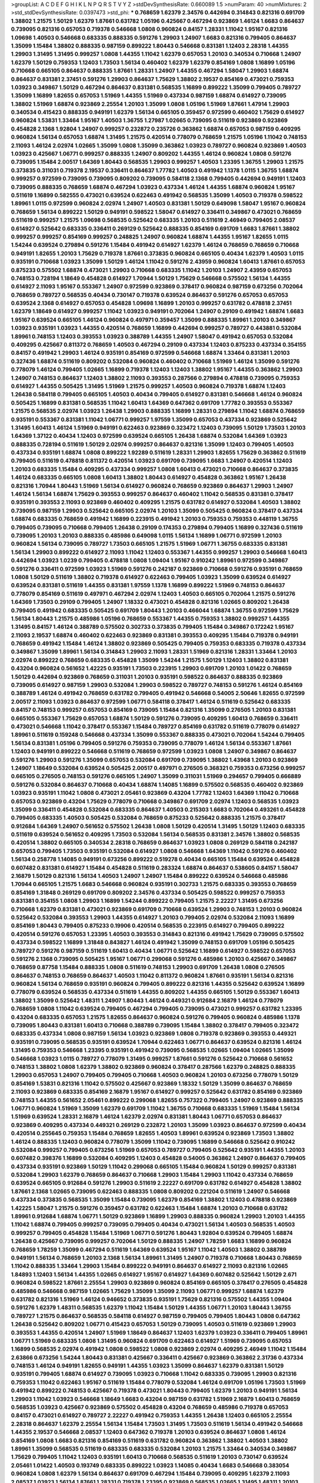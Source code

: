 >groupList:
A C D E F G H I K L
N P Q R S T V Y Z 
>stdDevSynthesisRate:
0.660089 1.5 
>numParam:
40
>numMixtures:
2
>std_stdDevSynthesisRate:
0.0397473
>std_phi:
***
0.768659 1.62379 2.34576 0.442694 0.314843 0.821316 0.691709 1.38802 1.21575 1.50129
1.62379 1.87661 0.631782 1.05196 0.425667 0.467294 0.923869 1.46124 1.6683 0.864637
0.739095 0.821316 0.657053 0.719378 0.546668 1.0808 0.960824 0.84157 1.28331 1.11042
1.95167 0.821316 1.09698 1.40503 0.546668 0.683335 0.888335 0.591276 1.29903 1.24907
1.6683 0.821316 0.799405 0.864637 1.35099 1.15484 1.38802 0.888335 0.987159 0.899222
1.80443 0.546668 0.831381 1.12403 2.28318 1.44355 1.29903 1.31495 1.31495 0.999257
1.0808 1.44355 1.11042 1.62379 0.657053 1.20103 0.340534 0.710668 1.24907 1.62379
1.50129 0.759353 1.12403 1.73503 1.56134 0.460402 1.62379 1.62379 0.854169 1.0808
1.16899 1.05196 0.710668 0.665105 0.864637 0.888335 1.87661 1.28331 1.24907 1.44355
0.467294 1.58047 1.29903 1.68874 0.864637 0.831381 2.37451 0.591276 1.29903 0.864637
1.75629 1.38802 2.19537 0.854169 0.473021 0.759353 1.03923 0.349867 1.50129 0.467294
0.864637 0.831381 0.568535 1.16899 0.899222 1.35099 0.799405 0.789727 1.35099 1.16899
1.82655 0.657053 1.51969 1.44355 1.51969 0.437334 0.987159 1.68874 0.614927 0.739095
1.38802 1.51969 1.68874 0.923869 2.25554 1.20103 1.35099 1.0808 1.05196 1.51969
1.87661 1.47914 1.29903 0.340534 0.415423 0.888335 0.949191 1.62379 1.56134 0.665105
0.359457 0.972599 0.460402 1.75629 0.614927 0.960824 1.53831 1.33464 1.95167 1.40503
1.36755 1.27987 1.02665 0.739095 0.511619 0.923869 0.923869 0.454828 2.1368 1.92804
1.24907 0.999257 0.232872 0.235726 0.363862 1.68874 0.657053 0.987159 0.409295 0.960824
1.56134 0.657053 1.68874 1.31495 1.21575 0.420514 0.778079 0.768659 1.21575 1.05196
1.11042 0.748153 2.11093 1.46124 2.02974 1.02665 1.35099 1.0808 1.35099 0.363862
1.03923 0.789727 0.960824 0.923869 1.40503 1.03923 0.425667 1.06771 0.999257 0.888335
1.24907 0.809202 1.44355 1.46124 0.960824 1.0808 0.591276 0.739095 1.15484 2.00517
1.64369 1.80443 0.568535 1.29903 0.999257 1.40503 1.23395 1.36755 1.29903 1.21575
0.373835 0.311031 0.719378 2.19537 0.336411 0.864637 1.77782 1.40503 0.491942 1.1378
1.0115 1.36755 1.68874 0.999257 0.972599 0.739095 0.739095 0.809202 0.739095 0.584118
2.1368 0.799405 0.442694 0.949191 1.12403 0.739095 0.888335 0.768659 1.68874 0.467294
1.03923 0.437334 1.46124 1.44355 1.68874 0.960824 1.95167 0.511619 1.16899 0.582555
0.473021 0.639524 0.622463 0.491942 0.568535 1.35099 1.40503 0.719378 0.598522 1.89961
1.0115 0.972599 0.960824 2.02974 1.24907 1.40503 0.831381 1.50129 0.649098 1.58047
1.95167 0.960824 0.768659 1.56134 0.899222 1.50129 0.949191 0.598522 1.58047 0.614927
0.336411 0.349867 0.473021 0.768659 0.511619 0.999257 1.21575 1.09698 0.568535 0.525642
0.683335 1.20103 0.511619 2.46949 0.799405 2.08537 0.614927 0.525642 0.683335 0.336411
0.269129 0.525642 0.888335 0.854169 0.691709 1.6683 1.87661 1.38802 0.999257 0.999257
0.854169 0.999257 0.248825 1.24907 0.960824 1.68874 1.44355 1.95167 1.82655 1.0115
1.54244 0.639524 0.279894 0.591276 1.15484 0.491942 0.614927 1.62379 1.46124 0.768659
0.768659 0.710668 0.949191 1.82655 1.20103 1.75629 0.719378 1.87661 0.373835 0.960824
0.665105 0.40434 1.62379 1.40503 1.0115 0.935191 0.710668 1.03923 1.35099 1.50129
1.46124 1.11042 0.591276 2.43959 0.960824 1.60413 1.87661 0.657053 0.875233 0.575502
1.68874 0.473021 1.29903 0.710668 0.683335 1.11042 1.20103 1.24907 2.43959 0.657053
0.748153 0.728194 1.18649 0.454828 0.614927 1.70944 1.50129 1.75629 0.546668 0.575502
1.56134 1.44355 0.614927 2.11093 1.95167 0.553367 1.24907 0.972599 0.923869 0.378417
0.960824 0.987159 0.673256 0.702064 0.768659 0.789727 0.568535 0.40434 0.730147 0.719378
0.639524 0.864637 0.591276 0.657053 0.657053 0.639524 2.1368 0.614927 0.657053 0.454828
1.09698 1.16899 1.20103 0.999257 0.631782 0.478818 2.37451 1.62379 1.18649 0.614927
0.999257 1.11042 1.03923 0.949191 0.702064 1.24907 0.29109 0.491942 1.68874 1.6683
1.95167 0.639524 0.665105 1.46124 0.960824 0.497971 0.359457 1.35099 0.888335 1.89961
1.20103 0.349867 1.03923 0.935191 1.03923 1.44355 0.420514 0.768659 1.16899 0.442694
0.999257 0.789727 0.443881 0.532084 1.89961 0.748153 1.12403 0.393553 1.03923 0.388789
1.44355 1.24907 1.58047 0.491942 0.657053 0.532084 0.409295 0.425667 0.811372 0.768659
1.40503 0.467294 0.29109 0.437334 1.12403 0.875233 0.437334 0.354155 0.84157 0.491942
1.29903 1.46124 0.935191 0.854169 0.972599 0.546668 1.68874 1.33464 0.831381 1.20103
0.327436 1.68874 0.511619 0.809202 0.532084 0.960824 0.460402 0.710668 1.51969 1.46124
1.35099 0.591276 0.778079 1.46124 0.799405 1.02665 1.16899 0.719378 1.12403 1.12403
1.38802 1.95167 1.44355 0.363862 1.29903 1.24907 0.748153 0.864637 1.12403 1.38802
2.11093 0.393553 0.287566 0.279894 0.478818 0.739095 0.759353 0.614927 1.44355 0.505425
1.31495 1.51969 1.21575 0.999257 1.40503 0.960824 0.719378 1.68874 1.12403 1.26438
0.584118 0.799405 0.665105 1.40503 0.40434 0.799405 0.614927 0.831381 0.546668 1.46124
0.960824 0.505425 1.16899 0.831381 0.568535 1.11042 1.60413 1.64369 0.647362 0.691709
1.77782 0.393553 0.553367 1.21575 0.568535 2.02974 1.03923 1.26438 1.29903 0.888335
1.16899 1.28331 0.279894 1.11042 1.68874 0.768659 0.935191 0.553367 0.831381 1.11042
1.06771 0.999257 1.97559 1.35099 0.657053 0.437334 0.923869 0.525642 1.31495 1.60413
1.46124 1.51969 0.949191 0.622463 0.923869 0.323472 1.12403 0.739095 1.50129 1.73503
1.20103 1.64369 1.37122 0.40434 1.12403 0.972599 0.639524 0.665105 1.26438 1.68874
0.532084 1.64369 1.03923 0.888335 0.728194 0.511619 1.50129 2.02974 0.999257 0.864637
0.821316 1.35099 1.12403 0.799405 1.40503 0.437334 0.935191 1.68874 1.0808 0.899222
1.92289 0.511619 1.28331 1.29903 1.82655 1.75629 0.363862 0.511619 0.799405 0.511619
0.478818 0.811372 0.420514 1.03923 0.691709 0.739095 1.6683 1.24907 0.420514 1.12403
1.20103 0.683335 1.15484 0.409295 0.437334 0.999257 1.0808 1.60413 0.473021 0.710668
0.864637 0.373835 1.46124 0.683335 0.665105 1.0808 1.60413 1.38802 1.80443 0.614927
0.454828 0.363862 1.95167 1.26438 0.821316 1.70944 1.80443 1.51969 1.56134 0.614927
0.960824 0.768659 0.923869 0.864637 1.29903 1.24907 1.46124 1.56134 1.68874 1.75629
0.393553 0.999257 0.864637 0.460402 1.11042 0.568535 0.831381 0.378417 0.935191 0.393553
2.11093 0.923869 0.460402 0.409295 1.21575 0.631782 0.614927 0.532084 1.40503 1.38802
0.739095 0.987159 1.29903 0.525642 0.665105 2.02974 1.20103 1.35099 0.505425 0.960824
0.378417 0.437334 1.68874 0.683335 0.768659 0.491942 1.16899 0.223915 0.491942 1.20103
0.759353 0.759353 0.448119 1.36755 0.799405 0.739095 0.710668 0.799405 1.26438 0.29109
0.174353 0.279894 0.799405 1.16899 0.327436 0.511619 0.739095 1.20103 1.20103 0.888335
0.485986 0.649098 1.0115 1.56134 1.16899 1.06771 0.972599 1.20103 0.960824 1.56134
0.739095 0.789727 1.73503 0.665105 1.21575 1.51969 1.06771 1.36755 0.683335 0.831381
1.56134 1.29903 0.899222 0.614927 2.11093 1.11042 1.12403 0.553367 1.44355 0.999257
1.29903 0.546668 1.60413 0.442694 1.03923 1.0239 0.799405 0.478818 1.0808 1.09404
1.95167 0.910242 1.89961 0.972599 0.349867 0.591276 0.336411 0.972599 1.03923 1.51969
0.591276 0.242187 0.923869 0.710668 0.591276 0.935191 0.768659 1.0808 1.50129 0.511619
1.38802 0.719378 0.614927 0.622463 0.799405 1.03923 1.35099 0.639524 0.614927 0.639524
0.831381 0.511619 1.44355 0.831381 1.97559 1.1378 1.16899 0.899222 1.51969 0.748153
0.864637 0.778079 0.854169 0.511619 0.497971 0.467294 2.02974 1.12403 1.40503 0.665105
0.702064 1.21575 0.591276 1.64369 1.73503 0.29109 0.799405 1.24907 1.18332 0.473021
0.454828 0.821316 1.02665 0.809202 1.26438 0.799405 0.491942 0.683335 0.505425 0.691709
1.80443 1.20103 0.466044 1.68874 1.36755 0.972599 1.75629 1.56134 1.80443 1.21575
0.485986 1.05196 0.768659 0.553367 1.44355 0.759353 1.38802 0.999257 1.44355 1.31495
0.84157 1.46124 0.388789 0.575502 0.302733 0.373835 0.799405 1.15484 0.349867 0.172242
1.95167 2.11093 2.19537 1.68874 0.460402 0.622463 0.923869 0.831381 0.393553 0.409295
1.15484 0.719378 0.949191 0.768659 0.491942 1.15484 1.46124 1.38802 0.923869 0.505425
0.799405 0.759353 0.683335 0.719378 0.437334 0.349867 1.35099 1.89961 1.56134 0.314843
1.29903 2.11093 1.28331 1.51969 0.821316 1.28331 1.33464 1.20103 2.02974 0.899222
0.768659 0.683335 0.454828 1.35099 1.54244 1.21575 1.50129 1.12403 1.38802 0.831381
0.43204 0.960824 0.561652 1.42225 0.935191 1.73503 0.223915 1.29903 0.691709 1.20103
1.01422 0.768659 1.50129 0.442694 0.923869 0.768659 0.311031 1.20103 0.935191 0.598522
0.864637 0.888335 0.923869 0.739095 0.614927 0.987159 1.29903 0.532084 1.29903 0.598522
0.789727 0.748153 0.591276 1.46124 0.854169 0.388789 1.46124 0.491942 0.768659 0.631782
0.799405 0.491942 0.546668 0.54005 2.50646 1.82655 0.972599 2.00517 2.11093 1.03923
0.864637 0.972599 1.06771 0.584118 0.378417 1.46124 0.511619 0.525642 0.683335 0.84157
0.748153 0.999257 0.657053 0.854169 0.739095 1.15484 0.821316 1.35099 0.276505 1.20103
0.831381 0.665105 0.553367 1.75629 0.657053 1.68874 1.50129 0.591276 0.739095 0.409295
1.60413 0.768659 0.336411 0.473021 0.546668 1.11042 0.378417 0.553367 1.15484 0.789727
0.854169 0.631782 0.511619 0.778079 0.614927 1.89961 0.511619 0.159248 0.546668 0.437334
1.35099 0.553367 0.888335 0.473021 0.702064 1.54244 0.799405 1.56134 0.831381 1.05196
0.799405 0.591276 0.759353 0.739095 0.778079 1.46124 1.56134 0.553367 1.87661 1.12403
0.949191 0.899222 0.546668 0.511619 0.768659 0.972599 1.03923 1.0808 1.24907 0.349867
0.864637 0.591276 1.29903 0.591276 1.35099 0.657053 0.532084 0.691709 0.739095 1.38802
1.43968 1.20103 0.923869 1.24907 1.18649 0.532084 0.639524 0.505425 2.00517 0.497971
0.276505 0.368321 0.759353 0.673256 0.999257 0.665105 0.276505 0.748153 0.591276 0.665105
1.24907 1.35099 0.311031 1.51969 0.294657 0.799405 0.666889 0.591276 0.532084 0.864637
0.710668 0.40434 1.68874 1.14085 1.16899 0.575502 0.568535 0.460402 0.923869 1.03923
0.935191 1.11042 1.0808 0.473021 2.05461 0.923869 0.43204 1.77782 1.12403 1.64369
1.11042 0.710668 0.657053 0.923869 0.43204 1.75629 0.778079 0.710668 0.349867 0.691709
2.02974 1.12403 0.568535 1.03923 1.35099 0.336411 0.454828 0.532084 0.683335 0.864637
1.40503 0.215303 1.6683 0.702064 0.493261 0.454828 0.799405 0.683335 1.40503 0.505425
0.532084 0.768659 0.875233 0.525642 0.888335 1.21575 0.378417 0.912684 1.64369 1.24907
0.561652 0.575502 1.26438 1.0808 1.50129 0.420514 1.31495 1.50129 1.12403 0.683335
0.511619 0.639524 0.561652 0.409295 1.73503 0.532084 1.56134 0.568535 0.831381 2.34576
1.38802 0.568535 0.420514 1.38802 0.665105 0.340534 2.28318 0.768659 0.864637 1.03923
1.0808 0.269129 0.584118 0.242187 0.657053 0.799405 1.73503 0.935191 0.532084 0.614927
1.0808 0.546668 1.64369 1.11042 0.591276 0.460402 1.56134 0.258778 1.14085 0.949191
0.673256 0.899222 0.519278 0.40434 0.665105 1.15484 0.639524 0.454828 0.607482 0.831381
0.614927 1.15484 0.454828 0.511619 0.283324 1.68874 0.864637 0.538605 0.84157 1.58047
2.16879 1.50129 0.821316 1.56134 1.40503 1.24907 1.24907 1.15484 0.899222 0.639524
0.546668 0.485986 1.70944 0.665105 1.21575 1.6683 0.546668 0.960824 0.935191 0.302733
1.21575 0.683335 0.393553 0.768659 0.854169 1.31848 0.269129 0.691709 0.809202 2.34576
0.437334 0.505425 0.598522 0.999257 0.759353 0.831381 0.354155 1.0808 1.29903 1.16899
1.54244 0.899222 0.799405 1.21575 2.22227 1.31495 0.673256 0.710668 1.62379 0.831381
0.473021 0.923869 0.691709 0.710668 0.639524 1.29903 0.748153 1.20103 0.960824 0.525642
0.532084 0.393553 1.29903 1.44355 0.614927 1.20103 0.799405 2.02974 0.532084 2.11093
1.16899 0.854169 1.80443 0.799405 0.875233 0.19906 0.420514 0.568535 0.223915 0.614927
0.799405 0.899222 0.420514 0.591276 0.657053 1.23395 1.40503 0.393553 0.314843 0.821316
0.491942 1.75629 0.739095 0.575502 0.437334 0.598522 1.16899 1.31848 0.843827 1.46124
0.491942 1.35099 0.748153 0.691709 1.05196 0.505425 0.789727 0.591276 0.987159 0.511619
1.60413 0.40434 1.06771 0.525642 1.16899 0.614927 0.598522 0.657053 0.591276 2.1368
0.739095 0.505425 1.95167 1.06771 0.299068 0.591276 0.485986 1.20103 0.425667 0.349867
0.768659 0.87758 1.15484 0.888335 1.0808 0.511619 0.748153 1.29903 0.691709 1.26438
1.0808 0.276505 0.864637 0.748153 0.768659 0.864637 1.40503 1.11042 0.811372 0.960824
1.87661 0.935191 1.56134 0.821316 0.960824 1.56134 0.768659 0.935191 0.960824 0.799405
0.899222 0.821316 1.44355 0.525642 0.639524 1.16899 0.778079 0.639524 0.568535 0.437334
0.511619 1.44355 0.809202 1.44355 0.665105 1.50129 0.553367 1.60413 1.38802 1.35099
0.525642 1.48311 1.24907 1.80443 1.46124 0.449321 0.912684 2.16879 1.46124 0.778079
0.768659 1.0808 1.11042 0.639524 0.799405 0.467294 0.799405 0.739095 0.473021 0.999257
0.631782 1.23395 0.43204 0.683335 0.657053 1.21575 1.82655 0.864637 0.960824 0.591276
0.799405 0.960824 0.485986 1.1378 0.739095 1.80443 0.831381 1.60413 0.710668 0.388789
0.739095 1.15484 1.38802 0.378417 0.799405 0.323472 0.683335 0.437334 1.0808 0.987159
1.56134 1.03923 0.923869 1.0808 0.719378 0.923869 0.393553 0.449321 0.935191 0.739095
0.568535 0.935191 0.639524 1.70944 0.622463 1.06771 0.864637 0.639524 0.821316 1.46124
1.31495 0.759353 0.546668 1.23395 0.935191 0.491942 0.739095 0.568535 1.02665 1.09404
1.02665 1.35099 0.546668 1.03923 1.0115 0.789727 0.778079 1.31495 0.999257 1.87661
0.591276 0.525642 0.710668 0.561652 0.748153 1.38802 1.0808 1.62379 1.38802 0.923869
0.960824 0.378417 0.287566 1.62379 0.248825 0.888335 1.29903 0.657053 1.24907 0.799405
0.799405 0.710668 1.40503 0.960824 1.20103 0.673256 0.778079 1.50129 0.854169 1.53831
0.821316 1.11042 0.575502 0.425667 0.923869 1.18332 1.50129 1.35099 0.864637 0.768659
2.11093 0.923869 0.683335 0.854169 2.16879 1.95167 0.614927 0.999257 0.525642 0.631782
0.854169 0.923869 0.748153 1.44355 0.561652 2.05461 0.899222 0.299068 1.82655 0.757322
0.799405 1.24907 0.923869 0.888335 1.06771 0.960824 1.51969 1.35099 1.62379 0.691709
1.11042 1.36755 0.710668 0.683335 1.51969 1.15484 1.56134 1.51969 0.639524 1.28331
2.16879 1.46124 1.62379 2.02974 0.831381 1.80443 1.06771 0.657053 0.864637 0.923869
0.409295 0.437334 0.449321 0.269129 0.232872 1.20103 1.35099 1.03923 0.864637 0.972599
0.40434 0.420514 0.255645 0.759353 1.15484 0.768659 1.82655 1.40503 1.89961 0.639524
0.923869 1.73503 1.38802 1.46124 0.888335 1.12403 0.960824 0.778079 1.35099 1.11042
0.739095 1.16899 0.546668 0.525642 0.910242 0.532084 0.999257 0.799405 0.673256 1.51969
0.657053 0.789727 0.799405 0.525642 0.935191 1.44355 1.20103 0.607482 0.398376 1.16899
0.532084 0.409295 1.12403 0.454828 0.54005 0.363862 1.24907 0.864637 0.799405 0.437334
0.935191 0.923869 1.50129 1.11042 0.299068 0.665105 1.15484 0.960824 1.50129 0.999257
0.831381 0.532084 1.29903 1.62379 0.768659 0.864637 0.710668 1.29903 1.15484 1.29903
1.11042 0.437334 0.768659 0.639524 0.665105 0.912684 0.591276 1.29903 0.511619 2.22227
0.691709 0.631782 0.614927 0.454828 1.38802 1.87661 2.1368 1.02665 0.739095 0.622463
0.888335 1.0808 0.809202 0.221204 0.511619 1.24907 0.546668 0.437334 0.373835 0.568535
1.35099 1.15484 0.739095 1.62379 0.854169 1.38802 1.12403 0.478818 0.923869 1.42225
1.58047 1.21575 0.591276 0.359457 0.631782 0.622463 1.15484 1.68874 1.20103 0.710668
0.631782 1.89961 0.912684 1.68874 1.06771 1.50129 0.923869 1.16899 1.29903 0.888335
0.960824 1.29903 1.20103 1.44355 1.11042 1.68874 0.799405 0.999257 0.739095 0.799405
0.40434 0.473021 1.56134 1.40503 0.568535 1.40503 0.999257 0.799405 0.454828 1.15484
1.51969 1.06771 0.591276 1.80443 1.92804 0.639524 0.799405 1.68874 1.26438 0.425667
0.739095 0.999257 0.702064 1.50129 0.888335 1.24907 1.78259 1.6683 1.16899 0.960824
0.768659 1.78259 1.35099 0.467294 0.511619 1.64369 0.639524 1.95167 1.11042 1.40503
1.38802 0.388789 0.949191 1.56134 0.768659 1.20103 2.1368 1.56134 1.89961 1.31495
1.24907 0.719378 0.710668 1.80443 0.768659 1.11042 0.888335 1.33464 1.29903 1.15484
0.899222 0.949191 0.864637 0.614927 2.11093 0.821316 1.02665 1.84893 1.12403 1.56134
1.44355 1.02665 0.614927 1.95167 0.614927 1.64369 0.607482 0.525642 1.50129 2.671
0.960824 0.598522 1.87661 2.25554 1.29903 0.923869 0.960824 0.854169 0.665105 0.378417
0.276505 0.454828 0.485986 0.546668 0.987159 1.02665 1.75629 1.35099 1.35099 2.11093
1.06771 0.999257 1.68874 1.62379 0.631782 0.821316 1.51969 1.46124 0.946652 0.373835
0.935191 1.75629 0.821316 0.575502 1.44355 1.09404 0.591276 1.62379 1.48311 0.568535
1.62379 1.11042 1.15484 1.50129 1.44355 1.06771 1.20103 1.80443 1.36755 0.789727
1.21575 0.864637 0.568535 0.584118 0.614927 0.987159 0.799405 0.799405 1.80443 1.0808
0.647362 1.26438 0.525642 0.809202 1.06771 0.415423 0.657053 1.50129 0.739095 1.40503
0.511619 0.923869 1.29903 0.393553 1.44355 0.420514 1.24907 1.51969 1.18649 0.864637
1.12403 1.62379 1.03923 0.336411 0.799405 1.89961 1.06771 1.51969 0.683335 1.0808
1.31495 0.960824 0.691709 0.622463 0.614927 1.51969 0.739095 0.657053 1.16899 0.568535
2.02974 0.491942 1.0808 0.598522 1.0808 0.923869 2.02974 0.409295 2.46949 1.11042
1.15484 2.63866 0.673256 1.54244 1.80443 0.831381 0.425667 0.336411 0.425667 0.923869
0.363862 2.31736 0.437334 0.748153 1.46124 0.949191 1.82655 0.949191 1.44355 1.03923
1.35099 0.864637 1.62379 0.831381 1.50129 0.935191 0.799405 1.68874 0.614927 0.739095
1.03923 0.710668 1.11042 0.683335 0.739095 1.29903 0.821316 0.759353 1.11042 0.622463
1.95167 0.511619 1.15484 0.778079 0.532084 1.46124 0.691709 1.05196 1.73503 1.51969
0.491942 0.899222 0.748153 0.425667 0.719378 0.473021 1.80443 0.799405 1.62379 1.20103
0.949191 1.56134 1.29903 1.11042 1.03923 0.546668 1.18649 1.6683 0.43204 0.987159
0.631782 1.51969 2.16879 1.60413 0.768659 0.568535 1.03923 0.425667 0.923869 0.575502
0.454828 0.43204 0.768659 0.485986 0.719378 0.657053 0.84157 0.473021 0.614927 0.789727
2.22227 0.491942 0.759353 1.44355 1.26438 1.12403 0.665105 2.25554 2.28318 0.864637
1.62379 2.25554 1.56134 1.15484 1.73503 1.31495 1.73503 0.511619 1.56134 0.491942
0.546668 1.44355 2.19537 0.546668 2.08537 1.12403 0.647362 0.719378 1.20103 0.639524
0.864637 1.0808 1.46124 0.854169 1.0808 1.6683 0.821316 0.854169 0.511619 0.631782
0.960824 0.363862 1.38802 1.40503 1.38802 1.89961 1.35099 0.568535 0.511619 0.683335
0.683335 0.532084 1.20103 1.21575 1.33464 0.340534 0.349867 1.75629 0.799405 1.11042
1.12403 0.935191 1.60413 0.710668 0.568535 0.511619 1.20103 0.730147 0.639524 2.05461
1.01422 1.40503 0.193749 0.683335 0.899222 1.03923 1.14085 0.40434 1.6683 0.546668
0.383054 0.960824 1.0808 1.62379 1.56134 0.864637 0.691709 0.467294 1.15484 0.739095
0.409295 1.62379 2.11093 2.08537 1.03923 1.56134 1.87661 1.28331 0.719378 1.23395
0.923869 0.568535 1.02665 1.31495 1.48311 1.20103 1.56134 0.831381 0.999257 0.683335
1.29903 0.614927 0.923869 0.864637 0.799405 0.987159 0.831381 0.923869 1.46124 0.683335
1.97559 0.614927 0.789727 0.491942 0.425667 1.03923 0.972599 0.553367 0.710668 1.11042
0.739095 1.0808 1.06771 1.03923 1.87661 0.739095 1.68874 0.546668 2.28318 0.505425
1.29903 1.24907 0.864637 1.82655 0.789727 1.0808 1.48311 1.18332 0.84157 1.0808
1.75629 1.36755 0.657053 1.80443 1.33464 1.38802 0.960824 1.38802 1.6683 2.11093
1.15484 0.568535 1.03923 0.505425 1.35099 1.44355 0.591276 0.519278 0.454828 1.0808
0.923869 0.349867 0.388789 1.06771 1.68874 0.748153 1.03923 0.789727 1.24907 0.864637
0.532084 0.568535 1.89961 1.56134 0.639524 1.73503 0.373835 1.60413 1.09404 1.06771
0.420514 1.21575 0.700186 0.757322 0.584118 0.491942 0.532084 1.33464 0.369309 0.739095
0.789727 0.854169 1.16899 1.6683 1.73503 1.23065 1.62379 1.78259 2.16879 0.605857
0.768659 0.639524 1.23395 0.525642 1.06771 1.46124 1.68874 0.553367 0.323472 1.51969
0.553367 1.20103 1.73503 1.46124 0.683335 0.485986 0.821316 0.553367 0.614927 1.33464
1.28331 1.24907 0.665105 0.311031 1.80443 1.46124 0.972599 0.657053 1.75629 0.864637
1.56134 0.591276 1.68874 0.639524 0.999257 1.89961 1.62379 1.03923 1.06771 1.56134
1.24907 1.70944 1.24907 1.56134 1.97559 1.35099 0.546668 0.960824 1.03923 0.831381
1.68874 0.691709 0.420514 0.302733 0.532084 1.82655 0.420514 0.831381 0.591276 0.442694
1.35099 3.08686 0.875233 0.799405 0.831381 0.799405 1.87661 1.29903 0.972599 1.26438
0.159248 0.657053 1.20103 0.888335 0.768659 0.719378 1.03923 0.437334 0.511619 0.373835
1.80443 0.349867 2.25554 1.38802 0.888335 0.683335 0.831381 0.279894 1.24907 0.505425
0.683335 0.831381 1.51969 0.854169 1.46124 0.258778 0.719378 0.739095 0.561652 1.33464
0.799405 0.525642 0.799405 0.505425 0.935191 0.935191 1.46124 1.24907 0.319556 0.505425
0.999257 1.36755 0.821316 1.51969 1.50129 1.0808 1.15484 1.44355 0.584118 0.789727
0.473021 0.546668 1.54244 1.87661 0.702064 0.299068 1.12403 0.649098 0.454828 2.16879
0.949191 0.242187 1.1378 0.454828 0.497971 1.20103 0.505425 0.935191 1.31495 0.999257
1.46124 0.759353 0.639524 1.33464 1.56134 0.665105 0.739095 0.778079 1.03923 0.473021
1.12403 0.710668 0.591276 0.691709 1.35099 0.649098 1.11042 1.56134 1.50129 0.960824
1.21575 1.33464 2.02974 0.799405 0.319556 0.29109 0.491942 0.323472 0.473021 1.15484
0.799405 0.568535 1.02665 0.614927 0.497971 0.691709 0.821316 1.80443 0.568535 0.242187
0.359457 1.11042 0.831381 1.26438 1.59984 0.657053 1.11042 0.854169 1.20103 0.614927
0.899222 0.864637 1.0808 0.789727 0.854169 0.575502 1.15484 0.425667 1.95167 0.242187
0.323472 0.314843 0.359457 0.546668 0.683335 0.359457 0.340534 0.639524 0.491942 1.50129
0.639524 1.58047 0.373835 2.02974 0.665105 0.491942 1.73503 0.532084 0.359457 1.80443
0.960824 0.960824 0.739095 1.12403 0.473021 0.568535 0.485986 1.23395 1.75629 0.607482
0.923869 0.811372 1.15484 1.0115 1.29903 0.864637 0.748153 1.70944 0.999257 1.46124
1.54244 1.46124 0.778079 1.0808 0.437334 0.491942 0.960824 1.24907 0.40434 1.50129
0.888335 0.349867 1.51969 1.03923 0.420514 1.58047 0.442694 0.327436 1.40503 0.591276
1.20103 0.949191 0.987159 0.546668 1.20103 1.38802 0.631782 1.15484 0.710668 0.525642
0.546668 0.768659 0.831381 1.26438 0.987159 0.511619 0.949191 1.84893 0.960824 0.460402
0.960824 1.20103 1.12403 0.546668 0.568535 1.03923 1.89961 1.50129 1.24907 0.683335
0.683335 0.614927 0.799405 1.11042 0.799405 0.591276 1.33464 0.935191 0.591276 0.888335
0.332338 2.19537 0.778079 1.06771 0.935191 1.70944 0.935191 0.821316 0.768659 0.368321
0.799405 0.935191 0.631782 1.36755 1.64369 1.75629 1.40503 1.73503 0.442694 0.888335
0.710668 0.710668 1.50129 0.799405 1.38802 1.46124 0.485986 0.614927 1.56134 0.999257
1.12403 1.26438 0.875233 1.15484 1.44355 1.56134 1.03923 0.691709 0.269129 0.631782
0.691709 0.639524 0.491942 0.584118 1.35099 1.35099 1.16899 1.06771 2.16879 1.12403
0.485986 1.80443 0.657053 1.33464 0.730147 0.789727 0.639524 1.40503 1.0808 0.831381
0.485986 1.9998 0.354155 0.719378 0.532084 1.89961 0.631782 0.467294 0.323472 0.999257
1.60413 0.864637 0.960824 0.336411 0.414311 0.332338 0.622463 0.442694 0.821316 2.11093
1.06771 0.415423 0.700186 1.89961 1.11042 0.960824 0.748153 1.12403 1.24907 1.29903
1.15484 0.546668 0.591276 0.710668 0.719378 1.23395 0.748153 0.657053 0.269129 1.26438
1.03923 1.31495 1.03923 1.09404 0.691709 1.20103 1.51969 1.0808 0.999257 0.821316
0.768659 1.82655 1.20103 1.36755 1.03923 1.0808 0.675062 0.491942 1.6683 1.51969
1.73503 0.821316 1.26438 2.02974 0.864637 0.972599 1.97559 1.68874 0.831381 1.24907
2.02974 1.0808 1.24907 1.24907 1.73503 0.759353 0.388789 1.29903 0.987159 1.16899
0.568535 0.799405 0.546668 0.912684 0.923869 0.639524 0.546668 0.665105 0.999257 0.864637
0.673256 0.960824 0.575502 1.56134 0.683335 1.80443 2.11093 2.25554 1.56134 1.44355
1.40503 1.60413 1.75629 1.35099 0.923869 1.28331 1.26438 1.12403 0.591276 0.553367
1.35099 0.778079 1.62379 0.505425 1.58047 1.62379 2.02974 1.51969 1.6683 0.739095
1.62379 0.511619 1.92804 1.62379 0.532084 0.568535 0.614927 1.68874 1.42225 0.511619
1.06771 1.40503 1.35099 1.80443 0.864637 1.75629 1.48311 0.639524 1.87661 0.999257
0.923869 0.639524 0.728194 1.54244 2.43959 1.29903 2.02974 0.946652 1.03923 1.15484
0.332338 0.821316 1.9998 1.29903 0.607482 1.24907 0.899222 0.923869 1.40503 1.51969
1.62379 1.15484 0.923869 1.35099 0.888335 0.999257 0.799405 0.739095 1.16899 0.454828
0.647362 0.960824 1.70944 1.62379 1.51969 1.56134 1.11042 0.683335 0.799405 1.56134
0.854169 1.23065 0.999257 0.491942 0.584118 0.491942 2.19537 0.622463 0.302733 1.87661
0.864637 0.591276 0.799405 1.6683 1.89961 1.58047 0.591276 1.35099 1.36755 1.12403
1.40503 0.960824 0.473021 1.29903 0.799405 1.46124 1.35099 0.584118 0.584118 1.24907
0.511619 0.799405 0.710668 0.473021 0.665105 1.35099 1.35099 1.11042 0.511619 0.525642
1.87661 1.26438 1.28331 1.15484 0.546668 0.799405 0.460402 0.768659 0.378417 1.0808
0.999257 0.691709 0.831381 0.383054 0.511619 1.33464 0.831381 0.923869 0.960824 1.15484
0.972599 0.799405 0.442694 1.70944 0.631782 0.657053 0.614927 1.29903 1.36755 0.854169
0.768659 0.473021 0.854169 1.15484 2.71098 1.51969 1.44355 1.64369 0.340534 1.0808
0.454828 1.20103 0.525642 0.591276 0.759353 0.719378 1.18649 0.29109 0.999257 0.691709
1.46124 0.591276 1.20103 0.525642 0.864637 1.40503 0.485986 0.899222 1.50129 2.19537
0.591276 0.248825 0.449321 0.935191 0.369309 0.265871 0.29109 1.11042 1.21575 1.06771
1.20103 1.56134 0.923869 1.35099 1.15484 0.854169 1.84893 1.0808 1.15484 0.420514
1.58047 0.899222 1.80443 0.460402 0.598522 1.50129 0.336411 0.719378 0.683335 0.739095
0.999257 1.24907 0.739095 1.33464 1.20103 1.20103 1.64369 0.949191 0.478818 1.12403
0.532084 1.0808 1.68874 1.0115 0.665105 1.35099 1.56134 1.0115 1.38802 0.799405
0.454828 0.546668 0.388789 0.546668 0.831381 0.719378 1.20103 0.491942 0.691709 0.40434
0.532084 0.888335 0.831381 0.437334 0.864637 0.739095 1.42225 0.532084 1.87661 0.864637
0.359457 0.363862 0.657053 0.409295 0.598522 0.683335 0.683335 1.03923 0.665105 1.20103
1.73503 1.12403 0.843827 0.899222 1.15484 0.999257 0.778079 1.06771 0.960824 0.568535
1.73503 0.710668 0.710668 0.768659 1.0808 1.64369 1.21575 1.02665 0.511619 0.525642
0.449321 0.191404 0.276505 0.336411 0.393553 0.923869 0.639524 1.29903 1.0808 0.854169
1.20103 0.232872 0.719378 0.702064 1.29903 0.598522 1.0808 0.336411 0.614927 0.960824
0.831381 1.54244 0.598522 0.485986 0.327436 0.491942 0.553367 0.899222 1.20103 0.553367
0.631782 0.467294 0.420514 1.50129 1.15484 1.24907 0.691709 0.899222 0.739095 2.11093
0.230052 2.08537 1.89961 1.33464 1.15484 1.80443 1.6683 0.631782 1.64369 1.46124
0.999257 0.999257 1.40503 1.51969 0.683335 0.546668 0.614927 0.393553 0.409295 1.31495
1.23065 0.831381 0.748153 0.639524 0.398376 0.511619 1.35099 1.51969 0.591276 0.888335
0.935191 0.373835 1.12403 0.525642 0.532084 0.614927 1.68874 0.302733 1.40503 1.33464
0.683335 1.03923 0.831381 0.789727 0.575502 1.24907 1.35099 1.75629 0.378417 0.363862
0.639524 0.511619 1.92289 0.665105 1.21575 1.68874 2.19537 1.15484 0.525642 0.719378
1.68874 1.35099 1.24907 0.525642 1.29903 1.56134 1.62379 0.363862 0.388789 0.768659
0.359457 0.657053 1.54244 1.47914 1.51969 1.35099 0.864637 1.06771 1.0808 0.888335
0.864637 1.24907 1.12403 0.505425 0.511619 1.35099 1.15484 0.972599 0.710668 1.89961
0.719378 0.710668 1.16899 0.631782 0.923869 0.710668 0.864637 0.768659 0.639524 1.56134
1.20103 1.03923 1.29903 1.38802 1.16899 0.491942 0.622463 0.665105 1.56134 1.75629
0.702064 1.03923 0.831381 0.657053 0.999257 1.89961 1.62379 1.33464 1.20103 0.553367
1.50129 0.631782 1.36755 0.40434 0.393553 2.02974 0.591276 0.789727 0.614927 0.854169
0.691709 0.454828 0.665105 0.319556 0.657053 0.575502 0.29109 1.82655 0.485986 0.388789
0.888335 0.710668 0.949191 1.16899 0.811372 1.62379 0.923869 0.442694 0.789727 1.0115
1.29903 0.311031 1.23395 0.657053 0.702064 0.683335 0.87758 0.639524 0.923869 0.532084
0.43204 0.420514 0.799405 0.575502 0.739095 1.54244 1.03923 2.00517 1.20103 1.84893
1.18649 1.0115 1.24907 0.639524 0.598522 0.768659 0.854169 0.378417 1.33464 1.0808
0.614927 0.525642 0.831381 1.80443 0.591276 0.864637 1.73503 0.449321 0.437334 1.15484
0.442694 0.949191 0.491942 0.568535 0.657053 1.82655 0.739095 1.40503 1.12403 1.50129
1.18649 0.739095 2.22227 1.56134 1.80443 1.12403 1.68874 0.349867 0.425667 1.06771
0.691709 2.08537 0.511619 1.28331 1.82655 0.327436 1.29903 1.87661 0.739095 2.11093
1.15484 1.51969 1.28331 2.00517 1.38802 2.02974 0.473021 1.0808 0.575502 1.03923
1.29903 0.591276 1.24907 1.54244 0.768659 1.0808 1.80443 0.864637 1.20103 1.03923
1.82655 1.33464 1.24907 1.16899 0.768659 1.03923 1.62379 0.768659 1.24907 0.607482
0.999257 0.831381 1.50129 1.64369 0.987159 1.29903 0.478818 1.44355 0.854169 1.23395
1.20103 0.831381 1.70944 1.50129 1.28331 1.35099 0.799405 1.21575 0.631782 0.821316
1.06771 1.68874 1.58047 1.62379 0.778079 1.73503 0.691709 1.51969 0.739095 0.575502
0.388789 0.525642 0.505425 0.546668 1.75629 0.607482 1.56134 0.314843 1.35099 1.03923
0.568535 0.759353 1.50129 0.591276 1.89961 0.647362 1.56134 1.60413 0.647362 1.89961
1.21575 1.15484 0.899222 1.24907 0.568535 1.03923 1.51969 1.56134 1.15484 0.591276
0.748153 1.35099 0.29109 1.23395 0.999257 0.607482 1.11042 1.54244 0.639524 0.414311
1.29903 1.44355 0.639524 0.378417 0.532084 0.575502 1.75629 1.82655 0.864637 0.923869
0.778079 0.598522 1.12403 0.739095 0.972599 1.75629 1.12403 0.987159 1.16899 0.888335
1.12403 0.420514 0.987159 0.960824 1.29903 0.787614 0.29109 1.06771 0.591276 1.21575
1.20103 0.657053 1.26438 0.460402 0.230052 0.591276 1.0808 1.82655 1.82655 1.56134
1.75629 1.38802 1.40503 1.0808 1.44355 1.21575 0.987159 1.29903 1.31495 0.999257
1.95167 1.0808 0.923869 0.40434 0.258778 0.420514 0.437334 0.864637 0.314843 0.631782
0.809202 1.87661 0.546668 0.84157 0.349867 1.16899 0.864637 0.665105 0.511619 0.831381
0.691709 0.748153 1.89961 0.854169 0.336411 0.987159 1.35099 1.31495 1.62379 1.20103
1.15484 1.44355 1.20103 0.373835 0.517889 0.437334 0.831381 1.68874 1.51969 0.319556
1.35099 0.525642 0.789727 0.935191 1.47914 1.89961 1.03923 1.50129 1.35099 2.00517
1.51969 0.999257 0.560149 0.532084 2.11093 1.0808 0.972599 0.349867 1.62379 0.511619
0.393553 2.37451 1.06771 1.62379 1.58047 1.29903 1.46124 0.691709 1.33464 0.568535
2.08537 0.511619 0.591276 1.38802 1.40503 0.505425 0.84157 1.24907 1.03923 0.683335
0.923869 1.82655 0.899222 0.598522 1.62379 1.44355 0.442694 1.40503 0.591276 0.467294
0.710668 1.97559 1.50129 0.888335 1.21575 0.473021 0.665105 1.95167 0.899222 0.799405
1.12403 0.923869 0.614927 1.11042 0.710668 0.683335 0.899222 1.0808 0.683335 2.19537
2.02974 1.78259 1.64369 0.505425 0.748153 1.21575 0.935191 1.89961 1.62379 0.821316
0.999257 1.15484 0.691709 0.768659 1.80443 1.97559 0.768659 1.42225 1.28331 2.02974
1.50129 1.16899 0.568535 1.46124 1.11042 0.607482 1.97559 1.38802 2.19537 1.95167
1.82655 1.77782 0.683335 1.64369 2.43959 0.719378 1.46124 0.505425 0.415423 1.73503
1.50129 0.854169 0.789727 0.639524 1.12403 0.999257 1.29903 0.485986 0.584118 1.62379
0.739095 0.821316 1.21575 0.473021 1.35099 0.719378 0.923869 0.454828 0.899222 0.460402
1.56134 0.673256 0.831381 0.935191 1.12403 1.24907 1.0808 0.710668 1.06771 2.11093
1.82655 0.437334 1.15484 1.38802 1.26438 2.11093 1.16899 0.657053 1.46124 1.09404
0.768659 0.532084 0.799405 1.24907 1.38802 0.831381 0.425667 1.0808 0.719378 0.899222
1.38802 0.768659 0.525642 1.80443 1.0808 1.97559 1.23395 0.960824 0.349867 0.691709
1.12403 0.778079 1.50129 1.48311 1.03923 0.789727 0.631782 1.58047 1.02665 1.0115
0.935191 0.478818 0.799405 1.24907 1.0115 0.854169 0.525642 0.639524 0.378417 0.631782
0.473021 2.16879 1.50129 1.62379 0.614927 0.561652 0.226659 1.36755 0.336411 2.71098
0.614927 0.912684 0.454828 1.29903 1.16899 0.29109 0.888335 0.639524 1.12403 0.561652
0.420514 0.546668 1.12403 0.393553 0.584118 0.739095 1.0808 0.789727 0.600128 1.11042
1.77782 0.999257 1.18649 0.639524 1.87661 1.35099 1.40503 0.568535 0.691709 1.28331
0.665105 1.35099 2.11093 1.68874 1.0808 1.29903 0.778079 1.82655 0.999257 0.710668
0.378417 1.87661 1.89961 1.82655 1.29903 0.831381 0.420514 0.710668 1.56134 1.03923
2.05461 1.40503 1.70944 0.383054 0.327436 1.20103 1.21575 1.95167 0.525642 0.768659
1.75629 0.864637 0.657053 0.607482 1.33464 1.0808 0.691709 0.739095 0.327436 1.29903
0.719378 0.393553 1.03923 0.388789 0.607482 0.748153 0.575502 1.09404 0.739095 0.560149
0.960824 1.29903 0.388789 0.960824 0.323472 0.999257 1.42225 0.378417 0.349867 0.710668
0.176963 0.614927 0.831381 0.614927 1.73503 0.888335 0.923869 0.789727 0.702064 0.631782
0.393553 1.54244 0.854169 0.532084 0.799405 1.24907 0.473021 1.56134 0.899222 0.568535
0.437334 0.999257 1.11042 0.657053 0.739095 1.62379 0.972599 0.378417 0.691709 0.778079
0.647362 0.710668 0.748153 0.899222 0.946652 0.639524 0.532084 1.12403 1.89961 1.87661
1.15484 0.799405 0.875233 0.467294 0.647362 1.0808 0.302733 0.960824 1.62379 1.89961
0.454828 0.987159 1.24907 0.673256 1.77782 0.591276 0.454828 0.437334 0.768659 0.546668
0.546668 0.683335 0.665105 0.454828 1.46124 0.854169 0.683335 0.657053 0.949191 0.888335
1.62379 0.960824 0.665105 0.40434 2.11093 0.999257 1.20103 1.82655 0.485986 0.999257
0.843827 0.821316 1.89961 0.999257 0.768659 0.899222 0.525642 1.80443 0.546668 1.11042
0.248825 0.532084 0.532084 0.614927 0.999257 1.73503 0.369309 0.683335 0.719378 0.546668
0.912684 1.03923 1.42225 0.442694 2.22227 0.831381 0.710668 0.899222 0.691709 2.22227
0.719378 1.95167 1.35099 1.29903 0.657053 1.73503 1.56134 1.29903 0.739095 1.50129
1.28331 1.89961 0.768659 1.36755 1.0808 0.821316 0.460402 0.525642 0.710668 0.614927
1.75629 0.831381 0.719378 0.420514 0.831381 0.854169 1.16899 0.972599 0.854169 0.864637
2.11093 1.24907 0.454828 1.51969 2.11093 0.473021 0.207022 0.960824 0.899222 0.831381
0.388789 0.789727 0.473021 0.691709 0.546668 0.538605 0.949191 1.40503 1.35099 1.02665
0.748153 1.11042 1.35099 0.999257 0.546668 0.607482 1.56134 0.780166 0.864637 0.553367
1.62379 1.11042 1.68874 0.987159 1.73503 0.525642 0.809202 2.11093 1.56134 1.02665
1.80443 0.683335 1.95167 0.748153 0.999257 1.33464 1.82655 0.888335 0.719378 1.0808
0.888335 1.31495 1.51969 0.935191 0.511619 1.06771 1.46124 1.62379 1.0808 0.960824
0.497971 1.16899 1.50129 1.29903 0.639524 0.491942 0.473021 1.29903 0.631782 0.864637
0.999257 1.40503 0.960824 1.15484 0.607482 0.768659 1.1378 0.719378 1.26438 1.0115
0.864637 0.478818 0.591276 0.532084 1.11042 0.485986 1.26438 1.82655 0.591276 0.647362
1.50129 0.538605 1.33464 0.532084 0.546668 1.51969 1.15484 1.11042 0.875233 1.29903
0.864637 1.23395 0.831381 2.05461 0.888335 0.409295 0.311031 1.15484 1.24907 1.18649
0.363862 1.21575 0.831381 2.11093 1.0808 1.15484 0.598522 1.21575 1.15484 0.622463
1.44355 1.62379 1.11042 1.31495 1.12403 1.50129 0.888335 0.999257 1.80443 1.40503
1.12403 0.923869 0.831381 0.40434 1.15484 1.15484 1.06771 1.80443 1.82655 0.591276
0.739095 1.31495 0.831381 0.748153 0.607482 0.999257 0.710668 0.821316 1.58047 0.799405
0.799405 0.821316 1.50129 0.710668 1.02665 0.888335 1.20103 0.378417 0.831381 1.95167
0.437334 0.683335 0.40434 1.68874 0.420514 0.854169 0.831381 0.665105 0.349867 1.64369
1.62379 0.778079 0.491942 0.568535 0.491942 1.21575 0.999257 2.02974 2.25554 0.336411
1.31495 0.437334 0.739095 1.95167 1.35099 0.999257 1.12403 0.639524 0.511619 0.809202
1.02665 1.50129 0.591276 0.639524 0.821316 1.42607 1.09404 1.20103 0.831381 0.525642
1.68874 1.50129 2.16879 1.42225 1.35099 1.33464 1.26438 0.935191 1.46124 1.56134
0.437334 0.349867 0.568535 0.935191 0.420514 0.546668 0.935191 0.631782 0.657053 0.665105
0.899222 0.437334 1.46124 1.87661 1.50129 0.799405 0.505425 1.56134 1.21575 1.15484
1.89961 1.46124 1.46124 1.28331 2.02974 1.03923 0.575502 0.393553 0.591276 1.50129
0.799405 0.631782 0.710668 0.854169 1.20103 0.923869 0.336411 1.46124 0.598522 1.29903
0.332338 0.864637 1.11042 1.66384 1.48311 1.31495 0.378417 0.336411 0.683335 0.935191
1.29903 0.239255 0.336411 0.799405 0.649098 0.467294 0.923869 1.54244 0.639524 1.75629
0.730147 0.607482 1.18649 1.73503 1.73503 0.511619 0.960824 1.44355 0.467294 1.33464
0.923869 0.511619 0.960824 0.923869 0.691709 1.02665 0.799405 0.768659 0.683335 0.485986
0.314843 1.35099 1.89961 1.20103 0.960824 0.691709 0.831381 0.591276 0.511619 0.505425
1.33464 1.75629 0.949191 0.639524 0.888335 0.739095 1.03923 0.888335 1.29903 1.26438
0.614927 0.331449 0.607482 0.399445 1.80443 0.799405 0.702064 1.12403 0.591276 1.33464
1.35099 0.414311 0.532084 0.505425 0.485986 0.473021 0.532084 1.70944 1.14085 1.58047
0.710668 0.393553 0.719378 2.00517 1.58047 0.505425 1.40503 0.505425 0.665105 1.75629
0.657053 1.31495 1.56134 0.935191 1.38802 0.819119 0.657053 0.821316 1.40503 1.75629
1.56134 1.46124 0.999257 1.29903 0.473021 0.388789 0.665105 1.44355 1.33464 1.20103
1.40503 1.03923 0.454828 0.665105 1.05196 0.639524 0.899222 0.821316 0.525642 0.999257
0.831381 1.12403 1.24907 1.40503 0.622463 0.899222 0.393553 1.02665 0.657053 0.575502
0.279894 0.854169 0.505425 1.26438 1.48311 0.454828 0.575502 0.972599 1.40503 0.960824
0.437334 0.505425 0.923869 0.437334 0.29109 0.831381 1.87661 0.43204 1.56134 1.03923
0.960824 0.639524 0.425667 0.739095 0.332338 0.710668 0.383054 1.0808 1.50129 0.511619
0.607482 0.614927 1.03923 0.532084 1.33464 0.778079 0.553367 1.24907 1.26438 0.657053
1.23395 1.6683 1.54244 1.89961 1.97559 0.657053 0.622463 1.20103 1.21575 1.29903
2.28318 1.29903 0.665105 1.21575 1.82655 1.95167 1.50129 1.50129 0.591276 0.719378
1.05196 1.50129 0.789727 0.614927 0.923869 0.831381 0.561652 1.50129 0.454828 1.11042
1.68874 0.546668 1.82655 0.553367 0.831381 1.46124 0.314843 0.511619 2.1368 0.546668
1.68874 0.683335 0.657053 1.82655 1.18649 1.24907 0.591276 0.739095 0.614927 0.614927
0.999257 1.35099 1.62379 2.28318 0.657053 1.46124 1.68874 1.46124 0.999257 1.18649
1.89961 0.491942 0.420514 0.631782 2.16879 0.425667 0.899222 1.40503 0.759353 0.864637
1.64369 0.598522 0.799405 0.739095 1.03923 0.532084 1.50129 0.388789 1.64369 1.68874
1.16899 1.50129 0.730147 0.759353 1.20103 0.639524 1.75629 0.949191 0.799405 0.768659
0.546668 1.15484 1.46124 1.29903 1.09404 1.11042 0.987159 0.935191 1.68874 0.923869
1.23065 0.960824 1.58047 1.50129 0.614927 1.24907 0.553367 0.960824 0.799405 0.935191
1.46124 0.430884 0.730147 0.485986 1.95167 1.21575 1.46124 0.538605 1.02665 0.768659
0.831381 1.12403 0.683335 1.11042 0.591276 0.242187 0.864637 0.923869 0.854169 0.437334
0.437334 2.00517 0.614927 0.378417 0.314843 0.759353 0.768659 1.16899 0.665105 0.368321
0.999257 1.16899 1.29903 1.33464 0.899222 1.16899 1.56134 2.02974 1.56134 1.12403
0.960824 0.864637 2.53717 0.960824 0.287566 0.854169 0.789727 0.899222 1.62379 0.363862
0.960824 0.999257 0.485986 0.854169 0.923869 0.691709 0.719378 0.598522 0.311031 1.47914
1.21575 2.19537 1.56134 0.467294 0.999257 1.23395 0.864637 1.28331 1.56134 0.831381
1.03923 1.92804 1.60413 1.85389 1.29903 0.378417 1.20103 0.710668 1.46124 2.19537
1.44355 1.33464 1.35099 1.40503 2.11093 0.821316 1.62379 1.06771 1.97559 0.999257
1.68874 0.665105 0.768659 1.29903 0.665105 0.748153 1.15484 0.647362 0.532084 0.230052
1.82655 0.29109 2.19537 0.789727 0.553367 0.420514 1.24907 1.20103 1.16899 0.719378
0.568535 0.719378 1.50129 1.46124 1.20103 0.614927 1.16899 1.89961 1.09404 0.899222
0.799405 1.38802 1.03923 0.935191 0.960824 0.960824 0.854169 0.598522 1.44355 1.56134
1.02665 0.799405 0.631782 0.359457 0.923869 0.657053 1.35099 0.778079 1.36755 1.51969
0.999257 1.29903 1.80443 1.12403 2.02974 0.960824 0.675062 2.05461 0.987159 0.821316
1.97559 1.40503 1.28331 0.809202 0.739095 0.778079 1.50129 0.821316 0.972599 0.730147
1.51969 1.85389 1.70944 1.58047 0.378417 0.568535 0.768659 0.388789 0.899222 1.18649
1.44355 1.28331 0.778079 0.864637 0.768659 0.960824 0.768659 1.62379 1.70944 1.29903
0.888335 0.437334 0.491942 0.467294 0.336411 0.525642 0.768659 1.42225 0.899222 1.16899
0.960824 0.591276 1.03923 0.437334 0.730147 1.02665 0.473021 0.639524 0.546668 1.46124
2.02974 0.314843 0.43204 0.999257 0.299068 2.00517 1.40503 0.491942 1.62379 1.38802
0.299068 1.15484 0.899222 0.799405 1.0808 0.568535 0.639524 0.710668 0.591276 1.0115
1.03923 1.16899 0.546668 0.614927 1.16899 0.854169 0.665105 1.02665 2.05461 0.340534
0.491942 0.899222 0.683335 0.454828 1.29903 0.511619 0.972599 0.657053 0.631782 0.575502
1.28331 2.05461 0.345632 1.03923 1.35099 0.598522 0.420514 0.568535 0.491942 0.437334
0.999257 0.505425 0.748153 0.683335 1.33464 0.789727 0.730147 1.23395 2.25554 2.02974
1.29903 0.553367 1.38802 1.24907 1.24907 1.92804 1.0115 0.789727 1.28331 0.923869
0.864637 0.935191 1.24907 0.591276 1.35099 0.789727 0.739095 1.35099 1.40503 0.864637
1.29903 2.19537 1.62379 1.38802 1.38802 0.799405 1.29903 0.821316 1.38802 1.95167
1.24907 0.591276 1.23395 0.454828 0.525642 0.854169 0.999257 0.363862 0.768659 0.710668
1.0808 0.378417 0.854169 1.89961 1.06771 1.06771 1.58047 1.62379 0.665105 0.778079
0.226659 1.68874 0.665105 1.06771 1.06771 1.68874 1.03923 1.50129 0.799405 1.24907
1.62379 0.336411 0.287566 1.03923 2.00517 0.935191 0.349867 0.821316 1.33464 1.12403
0.532084 0.657053 0.525642 0.568535 1.26438 0.799405 0.935191 1.03923 1.73503 0.888335
0.409295 1.46124 1.0808 1.29903 0.525642 0.568535 1.68874 1.56134 1.29903 0.511619
1.03923 0.719378 0.972599 1.21575 1.26777 2.05461 0.799405 0.568535 0.532084 1.68874
1.35099 1.35099 1.29903 1.44355 0.683335 1.11042 0.639524 1.62379 1.38802 1.29903
1.44355 0.607482 1.06771 1.20103 1.36755 1.82655 1.77782 0.631782 1.62379 1.11042
0.517889 0.349867 1.46124 0.710668 1.40503 0.809202 0.665105 0.591276 0.511619 1.0808
0.442694 0.691709 0.888335 0.388789 0.614927 0.511619 1.89961 0.532084 1.35099 1.48311
0.639524 0.864637 0.864637 1.77782 0.821316 0.710668 0.323472 0.614927 0.383054 1.11042
1.51969 0.485986 1.35099 1.89961 0.442694 0.327436 0.242187 0.532084 0.607482 0.614927
0.854169 0.748153 1.56134 1.26438 1.82655 2.1368 0.525642 0.899222 0.719378 0.607482
0.393553 1.12403 0.568535 0.373835 1.62379 0.460402 0.987159 0.831381 1.40503 0.639524
1.92804 0.821316 0.710668 0.960824 0.657053 0.647362 0.582555 1.03923 0.546668 1.50129
0.683335 0.491942 1.0808 0.460402 1.16899 0.345632 0.460402 0.340534 0.378417 0.359457
0.631782 1.29903 0.799405 0.43204 0.935191 0.639524 1.03923 0.568535 0.854169 0.279894
1.05196 1.50129 1.24907 1.97559 1.44355 0.935191 0.864637 1.56134 1.09404 0.831381
0.789727 1.03923 0.748153 1.18649 1.62379 0.778079 0.831381 1.29903 0.912684 1.12403
1.24907 0.831381 1.03923 0.631782 0.568535 0.607482 0.864637 1.12403 0.614927 0.864637
1.26438 0.780166 0.363862 0.230052 0.294657 0.491942 0.683335 0.258778 0.568535 0.614927
0.691709 0.748153 0.306443 0.899222 0.949191 0.323472 0.768659 0.575502 1.26438 0.425667
0.683335 0.778079 0.768659 0.607482 1.11042 0.546668 0.393553 1.20103 0.864637 0.972599
0.478818 0.631782 1.02665 1.92804 1.16899 1.15484 1.44355 1.05196 1.6683 0.657053
0.972599 0.575502 0.999257 0.821316 0.999257 0.525642 0.553367 0.972599 0.864637 0.999257
1.36755 0.349867 0.29109 0.505425 1.0808 0.768659 0.359457 0.491942 0.999257 0.437334
0.340534 0.302733 0.999257 0.759353 1.36755 1.95167 1.33464 1.44355 0.84157 1.21575
1.40503 1.28331 1.56134 0.888335 1.56134 1.11042 1.97559 0.899222 0.768659 1.29903
1.40503 0.935191 0.368321 0.449321 0.359457 0.768659 0.54005 0.388789 0.923869 0.960824
0.591276 0.614927 1.54244 0.553367 0.336411 0.314843 0.631782 0.511619 0.84157 0.454828
0.393553 0.442694 0.719378 1.12403 0.987159 1.46124 0.748153 1.73503 0.575502 1.15484
0.864637 1.15484 0.657053 1.16899 1.0115 1.44355 2.1368 0.864637 1.35099 0.831381
1.44355 1.80443 1.38802 1.40503 1.33464 1.56134 1.16899 1.54244 0.345632 0.639524
0.591276 0.647362 0.393553 1.44355 1.44355 1.46124 0.702064 0.491942 1.73503 0.302733
0.473021 0.759353 1.62379 1.20103 1.56134 0.665105 0.710668 0.987159 1.31495 1.24907
0.864637 1.1378 1.0808 1.75629 0.491942 1.35099 0.437334 0.899222 1.15484 0.409295
0.639524 0.546668 1.62379 1.68874 1.21575 0.899222 0.960824 0.821316 1.24907 0.473021
0.561652 0.442694 0.525642 0.607482 1.24907 1.33464 0.607482 0.639524 0.999257 0.591276
0.665105 0.172242 2.11093 1.33464 1.64369 0.105995 1.80443 0.591276 1.0808 0.899222
0.639524 1.62379 1.24907 1.12403 1.33464 0.949191 1.87661 1.87661 1.0808 0.614927
1.06771 1.48311 0.607482 1.82655 0.935191 1.12403 1.21575 0.789727 1.75629 0.778079
2.19537 0.473021 0.759353 1.18332 1.24907 0.710668 0.710668 0.888335 1.03923 0.739095
0.739095 1.68874 1.12403 0.584118 0.614927 1.40503 0.899222 1.03923 0.568535 0.864637
1.0115 0.466044 0.831381 2.02974 0.987159 1.60413 0.972599 1.24907 0.591276 0.363862
1.24907 0.854169 1.82655 0.923869 1.44355 1.20103 0.279894 1.62379 1.11042 0.546668
0.799405 0.831381 1.12403 1.44355 0.683335 1.03923 1.29903 0.935191 1.80443 0.665105
0.388789 0.209559 1.62379 1.28331 0.899222 1.03923 0.584118 1.12403 0.719378 0.232872
1.35099 0.665105 0.378417 0.591276 0.739095 0.491942 0.363862 1.23395 1.15484 1.56134
0.307265 0.485986 0.614927 2.00517 0.369309 1.68874 1.06771 1.16899 1.9998 0.442694
1.62379 1.82655 1.20103 0.768659 0.899222 0.378417 1.24907 1.51969 1.15484 1.62379
0.811372 2.08537 1.31495 0.657053 0.485986 2.11093 0.799405 0.248825 0.437334 1.46124
1.50129 0.739095 1.20103 0.478818 2.28318 1.03923 1.62379 0.647362 1.26438 1.06771
1.12403 0.888335 1.24907 1.15484 1.58047 1.51969 0.511619 2.05461 0.831381 0.607482
0.505425 2.02974 0.665105 0.511619 1.15484 1.38802 1.40503 0.888335 2.16879 1.54244
0.719378 0.831381 1.28331 1.20103 1.89961 1.03923 1.60413 1.20103 1.51969 1.18649
0.314843 0.359457 0.710668 0.657053 1.15484 1.29903 0.864637 0.525642 1.68874 1.29903
2.28318 1.62379 1.11042 1.03923 1.23395 0.665105 1.82655 1.29903 0.505425 1.21575
1.16899 0.378417 1.75629 1.50129 1.18649 1.51969 1.12403 1.12403 0.854169 0.739095
1.73503 1.23395 1.68874 1.73503 0.639524 1.21575 0.683335 0.799405 1.29903 1.46124
0.799405 1.03923 0.831381 2.19537 0.568535 0.683335 1.89961 1.15484 0.960824 1.29903
1.29903 0.899222 1.02665 0.768659 0.960824 1.24907 1.14085 0.665105 0.778079 0.888335
0.591276 0.691709 0.327436 0.912684 1.80443 0.511619 1.70944 1.29903 1.35099 0.460402
1.33464 0.719378 0.831381 0.553367 1.58047 2.19537 0.442694 0.29109 0.631782 1.29903
1.12403 1.62379 1.51969 1.68874 1.73503 0.854169 1.29903 0.631782 0.478818 0.768659
0.778079 0.575502 1.51969 1.12403 2.00517 0.912684 1.29903 2.28318 1.24907 1.29903
0.511619 0.665105 1.11042 0.821316 0.691709 1.95167 0.631782 0.683335 0.327436 1.40503
0.437334 1.11042 1.38802 1.50129 1.56134 1.56134 0.899222 0.420514 0.363862 0.691709
1.24907 0.467294 1.20103 0.378417 0.336411 0.768659 1.11042 0.683335 0.43204 1.56134
1.62379 0.546668 0.568535 0.40434 1.40503 0.336411 1.05196 1.87661 1.24907 1.06771
0.972599 1.35099 1.35099 1.29903 2.19537 0.854169 0.665105 1.38802 0.614927 0.999257
0.987159 1.82655 1.51969 0.899222 0.299068 0.614927 0.467294 1.35099 0.639524 1.26438
1.15484 1.82655 1.12403 0.614927 1.16899 1.35099 1.15484 1.80443 1.60413 1.15484
1.56134 0.665105 1.31495 2.08537 0.467294 0.639524 0.888335 1.06771 1.87661 1.0808
0.657053 2.25554 0.340534 0.511619 0.972599 0.864637 0.778079 0.912684 1.6683 0.553367
0.657053 0.437334 0.584118 0.683335 1.0808 0.864637 0.719378 0.960824 0.999257 0.923869
0.575502 0.473021 1.11042 1.0808 2.11093 1.24907 2.11093 0.960824 0.710668 2.28318
0.799405 0.473021 2.00517 0.639524 1.35099 0.768659 1.54244 1.60413 1.62379 1.16899
0.949191 0.657053 0.854169 0.568535 0.739095 0.473021 1.87661 0.888335 0.454828 1.11042
0.739095 0.935191 1.21575 1.12403 0.854169 1.03923 0.759353 1.56134 0.778079 0.491942
0.420514 2.22823 0.340534 1.68874 0.831381 1.20103 0.960824 1.11042 0.437334 0.960824
0.561652 0.710668 0.336411 0.409295 0.683335 0.759353 0.393553 0.359457 1.89961 2.53717
1.15484 0.888335 0.491942 0.473021 0.899222 2.02974 0.505425 0.29109 0.831381 0.568535
1.44355 0.710668 0.999257 0.960824 1.31495 0.960824 0.683335 0.665105 1.11042 0.665105
1.51969 0.778079 1.21575 0.691709 0.665105 1.73503 1.20103 0.999257 0.999257 1.58047
1.16899 0.710668 0.657053 1.56134 0.485986 0.789727 0.789727 0.568535 0.485986 1.50129
0.553367 1.44355 1.03923 1.0808 0.854169 0.460402 1.16899 1.12403 0.875233 0.999257
1.40503 1.0808 0.505425 1.58047 0.960824 1.75629 2.28318 0.665105 1.09404 1.0115
1.44355 0.340534 0.359457 0.972599 0.778079 0.491942 1.24907 0.831381 1.09404 0.437334
1.03923 0.899222 0.799405 0.888335 1.50129 1.73503 1.03923 0.854169 2.05461 0.821316
1.73503 1.29903 0.532084 0.864637 1.77782 1.62379 1.11042 0.683335 1.68874 0.425667
1.24907 1.29903 1.02665 1.29903 1.68874 0.614927 0.84157 2.11093 0.393553 2.16879
1.50129 1.33464 0.831381 1.03923 2.1368 1.68874 0.665105 0.854169 1.26438 1.11042
1.62379 2.05461 1.95167 0.378417 0.665105 0.831381 0.899222 1.0808 0.768659 1.51969
1.0808 0.739095 1.75629 0.420514 1.24907 1.1378 1.28331 1.44355 0.888335 0.923869
1.50129 0.425667 0.657053 1.29903 0.748153 0.657053 0.327436 0.768659 0.437334 1.87661
0.843827 1.42225 0.511619 1.33464 0.525642 0.799405 1.24907 1.20103 0.739095 0.831381
0.999257 0.398376 0.683335 0.388789 0.425667 0.363862 0.739095 0.591276 0.584118 0.425667
0.710668 0.525642 1.35099 0.899222 0.665105 1.21575 1.46124 1.21575 1.0808 1.68874
1.03923 0.899222 1.0808 1.06771 0.864637 1.11042 0.631782 0.691709 0.639524 0.393553
0.935191 1.24907 0.568535 0.336411 0.149038 1.03923 0.485986 0.204516 0.323472 0.999257
1.60413 0.960824 0.854169 1.23395 1.33464 1.78259 1.68874 1.44355 1.29903 1.20103
0.999257 0.854169 0.960824 0.864637 0.778079 0.899222 1.80443 1.80443 0.949191 1.09404
1.44355 1.97559 0.378417 0.639524 0.393553 1.12403 0.923869 1.87661 1.28331 1.50129
2.34576 1.12403 2.02974 1.20103 0.710668 1.46124 1.38802 0.449321 1.89961 1.62379
0.691709 0.631782 0.598522 0.454828 1.40503 0.186297 1.56134 1.51969 0.170157 1.62379
0.831381 0.799405 1.56134 1.03923 1.62379 0.553367 1.50129 1.20103 0.899222 0.420514
0.935191 1.21575 1.44355 0.614927 0.373835 1.35099 2.25554 0.607482 0.388789 0.799405
0.399445 0.519278 0.525642 0.368321 0.525642 1.60413 0.546668 0.748153 0.899222 0.420514
0.399445 0.511619 0.598522 0.778079 0.420514 0.831381 0.473021 1.03923 0.739095 0.437334
0.987159 1.68874 0.748153 0.960824 0.532084 0.561652 0.568535 0.591276 0.393553 0.864637
0.302733 0.875233 0.739095 2.05461 1.20103 1.51969 
>categories:
0 0
1 0
>mixtureAssignment:
0 0 1 0 0 0 0 0 0 0 0 0 0 1 0 0 1 0 0 0 0 0 0 1 0 0 0 0 1 0 1 0 1 0 0 0 0 0 0 0 1 0 0 0 0 0 1 0 0 1
1 1 0 0 1 0 0 0 1 0 0 1 0 0 0 1 1 1 0 0 0 0 0 0 1 1 1 0 0 1 0 1 0 1 0 1 1 0 0 0 1 0 0 1 1 0 0 0 1 0
0 1 1 1 0 0 1 0 0 0 0 1 1 0 0 0 0 1 0 1 1 0 1 1 1 1 0 1 0 0 0 1 1 0 1 0 0 0 0 1 1 1 1 0 1 0 0 0 1 0
0 1 0 0 0 1 0 0 0 0 0 0 0 1 0 1 1 0 0 0 0 0 1 0 0 1 1 0 1 0 0 0 0 0 0 0 1 0 1 0 1 1 1 0 1 0 1 0 0 0
0 0 0 0 1 1 1 0 0 1 0 0 0 0 0 0 1 1 1 1 1 0 1 0 0 0 1 0 0 0 0 1 1 0 1 0 0 1 1 1 0 1 0 0 1 0 1 0 0 0
0 1 0 1 0 0 1 0 1 1 0 1 0 1 0 1 0 0 0 1 0 1 0 0 1 0 0 0 1 1 0 0 0 0 0 1 0 1 0 0 1 0 1 1 0 1 0 0 0 0
0 0 0 0 1 0 0 0 0 0 1 1 0 0 0 0 0 0 0 0 1 0 1 0 0 0 1 0 0 0 1 0 1 0 0 0 1 0 1 0 0 0 0 1 0 1 0 0 0 0
0 0 0 1 0 0 0 0 0 0 1 1 0 0 0 0 0 1 0 0 0 0 0 1 0 0 0 0 0 0 0 1 0 0 0 0 0 0 0 0 0 1 0 0 1 0 1 0 0 0
1 0 0 0 0 0 0 0 0 0 0 0 0 0 0 0 0 0 0 0 0 0 0 0 0 1 0 1 0 0 0 1 0 0 1 1 1 1 0 0 0 0 0 0 0 0 1 0 0 1
1 0 0 0 0 1 1 1 0 0 0 0 0 0 0 0 0 0 1 0 0 0 1 0 0 0 0 1 1 0 0 1 0 0 0 1 0 1 0 0 0 0 0 0 1 0 0 0 0 1
0 0 0 0 0 1 0 0 1 0 1 0 0 0 0 0 1 0 0 0 0 0 0 0 1 0 1 0 0 1 1 0 0 1 0 0 0 0 1 0 0 1 1 1 0 0 1 0 0 1
0 0 0 1 0 0 1 0 1 1 0 1 0 0 1 0 0 0 1 0 1 1 0 0 0 0 1 1 0 0 0 0 0 1 1 1 0 0 1 1 0 0 1 0 1 1 0 1 0 0
1 0 1 0 0 1 0 0 0 1 0 1 0 1 0 1 0 1 0 0 0 0 1 0 0 1 0 0 1 0 0 0 1 0 0 1 0 1 1 1 0 0 1 0 0 0 0 0 1 0
0 0 0 1 0 1 1 0 0 0 1 0 0 0 0 0 0 0 0 0 0 0 0 0 1 0 0 0 1 0 0 1 0 1 0 0 0 0 0 1 1 1 1 0 1 0 0 0 0 0
0 0 0 0 0 0 0 0 0 0 1 0 0 0 0 0 0 0 0 1 1 0 1 0 0 0 0 1 0 0 0 1 0 0 0 1 0 0 0 1 1 1 0 0 0 1 1 1 0 0
0 0 1 0 0 1 1 0 0 0 0 0 0 0 1 0 1 0 1 0 0 0 0 1 0 1 0 0 1 0 0 1 0 0 0 1 0 0 0 0 0 1 1 1 0 0 1 1 0 1
0 1 0 0 0 0 0 0 1 1 1 0 0 0 0 0 0 0 0 0 0 0 0 0 0 0 1 0 0 1 0 0 1 0 0 1 1 0 1 0 0 0 0 0 0 0 0 0 0 0
0 0 1 0 0 0 1 1 0 1 0 1 1 0 0 0 0 0 1 0 0 0 0 1 0 0 0 0 0 1 0 1 0 0 1 0 0 0 1 0 0 0 0 0 0 1 0 0 0 0
0 1 0 0 0 0 0 0 0 1 0 0 0 0 0 1 0 0 0 1 0 0 1 1 0 0 0 1 0 0 0 0 0 0 0 0 0 0 1 0 0 0 0 0 0 1 1 1 0 0
0 0 0 1 0 0 1 1 0 1 0 0 1 0 0 0 1 0 0 0 0 1 0 0 0 1 1 1 0 0 0 0 0 1 0 0 0 1 0 1 0 0 0 0 0 1 0 1 0 0
0 0 0 0 0 0 1 1 1 0 1 1 0 0 0 0 1 0 0 0 0 1 0 1 0 0 0 1 1 0 1 1 0 0 0 0 0 0 0 0 0 0 0 0 0 0 0 0 0 0
0 0 0 1 0 0 0 0 1 0 1 0 1 0 1 0 0 1 0 1 1 0 0 0 1 1 0 0 0 0 0 0 0 0 0 0 0 0 0 0 0 0 0 0 0 0 0 0 0 0
1 0 1 1 0 0 0 0 0 0 0 0 0 0 0 0 1 0 0 0 0 0 0 0 0 0 1 0 0 0 1 1 1 0 1 0 0 0 1 0 1 1 0 0 0 0 0 0 0 0
0 0 0 0 0 0 0 0 1 0 0 0 0 0 1 0 0 0 1 0 0 0 0 0 0 0 0 0 0 0 0 0 0 0 0 0 0 0 0 0 0 1 0 0 0 1 1 0 0 1
0 0 1 1 0 0 1 0 0 1 0 0 0 0 0 1 0 0 0 0 0 1 0 0 0 0 0 0 0 0 0 0 1 0 0 0 0 0 0 1 0 1 0 1 0 1 0 1 1 0
1 1 0 1 0 0 0 0 0 1 1 1 0 0 0 0 0 0 0 0 0 1 0 0 0 0 0 0 0 0 0 0 0 1 0 0 1 0 0 0 1 0 0 0 0 0 1 0 1 1
0 0 0 0 0 0 0 0 1 1 0 1 0 0 0 0 0 1 1 1 1 1 0 1 0 0 1 0 1 0 0 0 1 0 0 1 0 0 1 0 1 1 1 1 0 0 0 1 0 1
0 0 0 0 0 0 0 0 0 1 0 0 1 0 0 0 0 1 0 0 0 1 0 0 0 0 1 1 0 0 0 1 0 0 0 0 1 0 0 0 0 1 0 0 0 0 0 0 0 0
0 0 0 0 0 0 0 0 1 1 0 0 0 1 0 0 1 0 0 0 0 0 0 0 0 0 0 0 0 1 0 1 0 1 0 1 1 0 0 1 0 1 0 0 0 1 1 0 0 0
0 0 1 0 0 1 0 0 0 0 0 0 0 0 0 0 0 0 1 0 0 0 0 0 1 0 1 0 0 0 0 0 0 0 0 0 1 0 1 0 0 1 0 1 1 1 1 0 0 1
0 0 0 1 0 0 0 1 0 1 0 1 1 0 0 0 0 0 0 0 0 0 0 0 0 1 1 0 0 0 0 0 1 0 1 0 0 0 0 0 0 0 0 0 1 0 0 0 0 0
0 0 0 0 0 0 0 0 0 0 0 0 0 0 1 0 1 1 0 1 1 1 0 0 0 0 1 0 0 0 0 0 0 0 0 0 0 0 1 0 0 0 0 0 0 0 0 0 1 0
1 0 1 0 0 0 0 0 0 1 0 0 1 1 0 0 0 1 0 1 0 1 1 1 1 0 0 0 1 0 0 1 0 0 1 1 0 0 1 0 0 0 0 0 1 0 0 0 0 0
0 0 0 0 0 0 0 0 1 1 0 1 0 0 0 0 1 0 0 0 1 0 1 0 0 1 0 0 1 0 0 0 0 0 0 1 0 1 1 0 0 0 0 1 1 0 0 0 1 0
0 1 0 0 0 0 1 1 0 0 0 0 1 1 0 0 0 0 1 0 0 0 0 1 0 0 0 1 0 0 0 0 0 0 1 0 1 1 0 0 0 1 0 1 1 0 0 0 0 1
1 1 1 1 1 0 0 0 0 1 0 0 0 1 0 1 1 1 0 1 0 1 1 1 0 0 0 0 0 0 0 0 0 1 0 1 1 1 0 1 0 0 0 0 0 0 1 1 0 0
1 0 0 0 0 0 0 0 0 0 0 1 0 0 0 0 0 1 0 1 1 0 0 1 1 0 0 0 0 0 0 1 0 0 0 0 1 0 1 0 0 0 0 1 0 0 0 1 0 0
0 0 1 0 1 0 0 0 0 0 1 0 1 0 0 0 1 0 0 1 0 1 0 0 0 1 1 0 1 1 1 0 0 1 0 0 0 0 0 0 1 0 1 0 0 0 1 1 1 0
0 0 1 1 1 0 0 0 1 0 0 1 1 0 0 1 0 1 0 0 0 0 0 0 0 0 0 1 0 0 0 0 1 0 0 0 1 1 0 0 0 0 1 1 0 0 0 0 0 0
0 0 1 1 0 0 1 0 0 1 0 0 0 0 0 0 0 1 1 0 1 0 0 0 0 1 0 0 0 0 1 0 0 0 0 1 0 1 0 1 1 0 1 0 0 0 1 0 1 1
1 0 0 0 1 1 0 0 0 0 0 0 0 0 0 0 1 1 1 1 0 1 0 1 1 0 0 1 1 1 0 0 0 1 1 0 0 0 0 1 0 1 1 0 0 0 0 0 1 1
0 0 0 0 0 0 1 0 0 0 1 1 0 1 0 1 0 0 1 0 0 0 0 1 0 0 0 0 0 0 0 1 0 0 0 1 0 0 0 0 0 0 0 0 0 1 0 0 1 0
0 1 1 0 1 1 0 0 1 0 0 0 1 0 0 1 1 0 0 1 1 0 1 0 0 0 0 1 0 1 1 0 0 0 1 0 0 0 1 0 1 0 1 1 0 1 0 0 0 1
1 1 0 0 0 0 1 1 1 0 0 1 0 0 0 0 0 1 0 0 0 1 0 0 1 0 0 0 0 0 1 1 1 0 0 0 0 0 0 1 1 1 0 0 0 0 1 0 0 0
0 0 0 0 0 0 0 0 0 0 1 0 0 1 1 0 1 0 1 0 0 1 0 0 0 1 0 0 0 0 1 0 0 0 1 0 1 0 0 0 1 0 0 0 0 0 0 0 1 0
0 1 0 0 0 0 0 0 1 1 0 1 1 0 0 0 0 0 0 1 0 0 1 1 0 0 0 0 0 1 0 0 1 1 1 1 0 0 0 0 1 0 0 1 0 0 0 0 0 0
0 1 0 0 0 0 0 0 0 0 0 0 0 0 1 0 0 0 0 0 1 0 0 1 0 0 0 0 0 0 1 0 0 0 0 1 0 0 1 0 0 0 0 0 0 1 0 0 0 0
0 0 0 0 1 1 0 0 0 1 0 1 0 1 0 0 0 0 1 0 0 0 1 0 0 0 0 0 1 0 0 0 1 0 0 1 0 0 0 1 0 1 0 0 0 1 0 0 0 0
0 0 0 0 0 0 0 0 1 0 0 0 0 0 0 0 0 0 0 0 0 0 0 0 1 0 0 1 0 0 0 0 0 0 0 1 0 1 0 0 1 1 0 1 0 0 0 0 0 1
0 0 1 0 0 0 0 0 0 1 1 0 1 0 1 1 0 1 0 0 0 1 0 0 0 0 0 1 0 1 0 0 0 0 0 0 1 0 0 0 0 0 0 1 0 0 0 0 0 0
1 1 0 0 0 1 1 1 0 0 0 0 0 0 0 0 0 0 0 0 1 0 1 0 0 0 1 0 0 0 1 0 0 0 0 1 0 1 0 1 1 0 0 0 1 0 1 0 0 0
0 0 1 0 0 1 1 0 0 0 1 0 0 1 1 0 0 0 0 0 0 0 0 0 1 0 1 0 1 0 0 0 1 0 0 1 0 1 0 0 0 1 0 0 1 0 0 0 1 0
0 0 0 0 1 1 0 1 1 0 0 1 1 0 0 1 0 0 0 0 1 0 1 0 0 1 0 1 1 0 1 1 0 1 1 1 0 1 0 0 1 1 0 0 0 1 1 1 0 1
1 0 0 0 0 1 0 0 1 0 0 0 1 1 0 1 0 1 0 0 0 0 0 0 0 0 1 1 1 1 1 0 1 0 0 0 0 1 0 0 0 1 0 0 0 1 0 0 0 1
0 1 0 1 1 0 1 0 0 0 1 1 0 1 0 0 0 1 1 0 0 1 0 0 0 0 0 0 0 1 0 1 0 1 1 1 1 0 0 0 0 0 0 1 0 0 1 1 0 1
0 1 1 0 0 0 1 0 0 0 0 0 0 0 1 0 1 0 0 0 1 0 1 0 1 0 0 1 0 0 0 1 0 0 0 1 0 0 0 0 0 0 0 0 0 0 0 0 0 0
1 0 0 1 1 0 0 0 1 0 0 1 0 0 1 0 0 0 0 0 0 1 0 1 0 0 0 1 1 0 0 1 0 0 0 0 0 0 1 0 1 0 1 0 0 1 1 1 1 0
0 0 1 1 1 0 0 0 0 1 0 0 1 0 1 0 0 0 0 0 1 0 1 0 1 1 0 1 1 0 1 0 0 0 1 0 0 1 0 0 0 0 0 1 1 0 1 0 1 0
1 0 1 0 0 0 0 0 0 0 0 0 0 0 0 0 0 0 0 0 0 0 0 0 0 0 1 0 0 0 0 1 0 1 0 0 0 1 0 0 0 0 0 0 0 1 1 0 0 0
1 0 0 1 0 0 1 0 0 0 0 0 0 0 0 0 1 1 1 1 1 0 0 0 0 0 0 0 0 0 0 0 0 0 0 0 0 0 0 0 0 0 0 0 0 0 0 0 0 1
0 0 1 0 0 0 0 0 0 0 1 1 0 0 0 0 0 1 0 0 1 0 0 0 1 0 1 0 0 1 0 0 1 0 1 0 0 0 0 0 0 0 1 0 0 0 1 0 0 0
0 0 0 0 0 0 1 0 0 1 1 0 0 0 1 0 0 0 0 0 0 0 0 0 0 0 0 0 0 0 0 0 0 1 0 0 0 0 1 1 0 1 0 0 0 0 0 0 0 0
1 0 1 0 0 0 1 0 0 0 1 0 0 1 0 1 1 0 1 0 0 1 0 1 1 0 0 0 0 1 0 1 0 0 0 0 0 0 0 0 0 0 1 1 0 0 0 0 0 1
0 1 0 1 0 0 0 0 1 0 0 0 0 1 0 0 0 0 1 0 0 0 0 0 1 0 0 0 0 0 0 0 0 1 0 0 1 0 0 0 0 0 1 1 0 0 1 0 0 0
1 1 0 0 0 0 0 1 0 1 0 1 0 0 1 0 0 0 0 0 0 0 0 1 0 0 0 0 0 0 0 0 1 1 1 0 0 0 0 1 0 0 0 1 0 0 1 0 1 0
0 1 0 0 0 1 1 0 0 0 0 1 1 1 0 0 0 1 0 1 0 1 0 1 0 0 0 0 1 0 0 0 1 0 0 0 1 0 0 0 0 0 0 0 0 1 0 0 0 0
1 0 0 0 1 0 1 0 1 0 0 1 0 0 0 0 0 1 0 1 1 0 0 1 0 0 0 0 0 1 0 1 0 0 0 1 1 1 0 0 1 0 1 0 0 0 0 1 0 0
0 1 0 0 0 1 1 0 0 0 0 1 0 1 0 0 0 0 0 1 1 0 0 0 0 0 1 0 0 0 0 1 0 0 0 1 1 0 0 1 1 0 0 0 1 0 0 0 1 0
1 0 0 0 1 0 0 0 1 1 0 1 0 1 1 0 1 0 1 1 0 1 0 0 1 1 0 0 0 1 0 0 1 1 1 1 1 1 0 0 0 0 0 0 1 0 0 1 1 0
0 0 0 1 0 1 1 1 0 0 0 0 0 1 0 0 0 0 0 1 1 1 0 0 1 0 0 1 1 0 0 0 0 0 0 0 0 1 0 1 0 0 0 0 0 1 0 1 0 0
0 0 1 0 0 1 0 1 0 0 0 0 0 1 1 1 0 0 1 0 0 1 1 0 0 0 0 0 1 0 0 0 0 0 0 0 0 0 0 1 0 0 1 0 0 1 1 0 0 0
0 1 1 0 0 1 0 0 1 1 1 0 0 0 0 0 0 0 0 0 0 0 0 0 0 0 0 1 1 1 0 0 1 0 1 0 0 0 0 0 0 1 1 0 0 1 0 0 1 0
0 0 0 0 1 1 0 0 0 1 0 0 0 1 0 0 1 0 1 0 0 1 0 0 0 0 0 1 1 1 0 0 0 0 0 0 0 0 0 0 1 0 1 0 0 0 1 0 1 0
0 1 0 0 1 1 1 1 1 0 0 0 0 1 0 0 1 1 0 0 0 0 0 0 0 0 0 1 0 0 1 0 0 1 1 1 0 0 1 0 1 0 1 0 0 0 0 0 1 0
0 0 0 0 1 0 1 1 0 0 0 0 0 0 1 0 1 1 1 0 0 0 1 0 0 0 0 0 0 0 0 1 0 0 0 1 0 1 0 1 1 1 0 0 1 0 0 0 1 0
0 1 0 0 1 0 0 1 1 0 0 0 0 1 0 0 0 1 1 0 0 0 0 0 0 0 0 0 0 0 0 0 1 0 0 0 0 0 0 0 1 0 0 1 0 0 0 1 1 1
0 0 0 0 0 0 0 0 0 0 0 0 0 0 0 0 0 1 0 0 0 0 0 0 0 0 1 0 1 0 1 0 0 0 0 0 1 0 0 0 0 0 0 0 0 0 1 1 0 0
0 0 0 1 0 0 0 1 1 0 0 0 0 0 0 0 0 0 1 0 0 0 0 1 1 0 1 0 0 0 0 0 0 1 0 0 1 0 0 0 0 0 0 0 0 0 0 0 1 1
0 0 1 0 0 0 0 0 0 1 0 0 0 1 0 0 0 0 0 1 1 0 1 0 1 0 0 1 0 0 0 0 0 0 0 0 1 1 0 1 0 0 0 0 0 0 0 0 0 0
0 1 0 0 0 0 0 0 0 0 0 0 0 0 0 1 0 0 0 1 0 0 0 0 0 0 0 0 0 0 0 1 0 1 1 0 1 0 0 0 1 0 0 0 0 1 0 0 1 0
0 1 1 0 0 0 0 0 0 0 0 0 0 0 0 0 0 0 0 0 0 0 0 0 0 0 0 0 1 0 1 1 0 0 1 1 0 1 0 0 1 0 0 0 0 0 0 0 1 0
0 1 0 0 0 0 0 0 1 0 0 0 0 1 1 0 0 0 0 0 0 0 0 0 0 0 0 1 0 0 0 1 1 1 0 0 1 1 1 0 0 1 1 0 0 0 1 0 0 0
0 1 1 0 1 1 0 0 1 1 0 0 1 0 1 0 0 1 0 1 0 0 1 1 1 0 1 1 0 0 1 0 0 0 0 0 1 0 0 0 0 0 0 0 0 0 0 0 0 0
0 1 0 0 0 0 0 1 1 1 0 0 0 0 0 0 0 0 0 0 1 0 0 1 0 0 0 1 0 0 0 1 0 1 0 1 0 0 0 0 0 1 1 1 0 1 0 0 0 0
0 0 1 1 0 0 1 0 0 0 0 0 1 1 0 1 0 0 0 0 0 0 1 0 0 1 0 0 0 0 0 1 1 0 0 1 0 0 0 0 0 0 0 0 0 0 0 0 1 0
1 0 0 0 0 1 0 0 1 0 0 0 1 0 1 0 0 1 0 1 1 0 0 1 1 0 0 1 0 0 0 0 0 0 0 0 0 0 1 0 0 0 0 0 0 0 0 1 0 0
0 1 0 0 0 1 0 0 0 1 0 0 1 1 0 0 0 0 0 0 0 0 0 0 0 0 0 0 0 0 1 1 0 0 0 1 0 0 0 0 1 1 0 0 0 0 1 0 0 0
0 1 0 0 0 0 0 1 0 0 0 0 0 0 0 0 0 1 0 0 0 0 0 1 0 0 0 1 1 0 0 1 0 0 0 0 0 0 0 0 0 0 0 0 0 1 0 1 0 1
0 1 1 1 0 1 1 0 0 1 1 0 0 0 0 0 0 0 0 0 0 1 0 0 0 1 0 0 0 0 1 0 0 1 1 0 0 0 1 0 0 0 0 1 0 0 0 1 1 1
0 1 1 0 0 1 1 0 1 0 0 0 0 0 0 1 1 0 1 0 0 0 0 0 0 0 0 0 0 0 1 0 0 0 1 1 0 0 0 0 0 0 0 0 0 1 1 0 1 0
0 0 0 0 0 0 0 0 0 0 0 0 0 1 1 1 0 0 0 1 0 0 0 0 0 0 0 0 0 0 0 0 0 0 0 0 0 0 1 0 0 0 0 1 0 0 0 0 0 1
0 0 1 0 0 0 0 1 1 0 0 1 0 1 0 0 1 0 0 0 0 0 0 1 0 0 0 1 0 0 0 0 0 1 0 1 0 0 0 0 0 0 0 0 1 0 1 0 0 0
1 0 0 1 0 1 1 1 1 0 0 0 0 0 0 0 0 0 0 0 1 0 0 0 0 0 0 0 0 1 0 0 1 0 0 1 0 1 0 0 0 1 1 0 0 0 0 0 1 0
0 1 0 0 0 0 0 0 0 1 0 0 0 1 0 1 0 1 0 0 0 0 0 0 1 1 0 1 1 0 0 0 0 0 0 0 0 0 1 0 0 0 0 0 1 0 0 0 0 0
0 0 0 0 1 0 0 0 0 0 1 0 0 1 0 0 0 0 0 1 1 0 0 0 0 0 0 0 0 0 0 0 0 0 0 0 0 0 0 0 0 0 0 0 0 0 0 0 0 0
0 0 0 1 1 0 0 0 0 0 0 1 0 0 1 0 0 1 1 1 0 1 1 0 0 0 0 0 0 0 0 0 1 1 1 0 0 1 0 0 0 0 0 0 0 0 0 0 1 0
1 0 0 1 0 0 1 0 0 1 0 0 0 0 0 0 0 0 0 0 0 0 0 0 0 0 0 0 0 0 0 1 0 1 0 1 0 0 1 0 0 0 1 1 0 0 1 0 0 0
0 0 0 0 0 0 0 1 1 0 0 0 0 0 0 0 0 0 0 0 0 1 0 0 0 0 1 0 0 1 0 0 0 1 0 0 0 0 1 0 0 0 0 0 1 0 0 0 0 0
0 0 0 0 0 0 0 1 0 0 0 0 0 0 0 0 0 1 0 0 0 0 0 0 0 0 0 0 0 0 0 0 1 0 0 0 0 0 0 0 0 1 0 0 1 0 0 0 0 0
1 0 0 0 0 0 1 0 0 0 1 1 1 1 1 1 0 0 1 0 0 0 0 1 0 1 1 0 0 0 1 1 0 0 0 1 0 0 0 0 1 0 0 0 0 1 0 0 0 0
0 0 0 1 0 1 0 1 0 1 0 0 0 0 0 1 0 1 0 1 0 0 0 0 0 0 0 0 0 1 0 0 0 0 1 1 0 0 0 0 0 0 1 0 0 0 0 0 0 0
0 0 0 0 1 1 0 0 0 0 1 0 0 0 0 0 0 1 0 0 0 0 0 0 0 0 0 0 0 1 0 0 0 0 1 0 0 0 0 0 0 0 0 0 0 0 0 0 0 0
0 0 0 0 0 0 0 0 0 0 0 0 0 0 0 0 0 0 1 0 0 0 0 0 0 0 0 0 0 1 0 0 0 1 0 0 0 0 1 0 0 0 0 0 0 0 1 1 1 0
1 0 1 1 0 0 1 1 0 0 1 0 0 1 0 1 0 0 1 0 0 0 0 0 0 0 0 0 1 1 1 0 1 0 0 0 1 0 0 0 0 1 0 1 1 0 1 0 1 0
0 0 1 1 0 1 0 0 1 0 0 0 1 0 0 0 0 0 0 0 1 1 0 0 0 0 1 0 0 0 0 0 0 1 1 1 0 0 0 1 1 0 0 0 1 0 0 0 0 0
0 0 0 0 0 0 1 1 1 0 1 1 1 1 1 1 0 1 0 1 1 0 0 0 0 1 0 0 0 0 0 0 0 1 0 1 0 0 0 0 0 1 0 1 0 1 1 1 0 0
0 0 0 0 0 1 0 1 0 1 0 0 0 1 1 0 0 0 0 0 0 0 0 0 0 0 1 1 1 0 1 0 0 0 0 0 0 0 0 0 0 0 0 0 1 0 0 0 1 0
1 0 0 0 0 1 1 0 1 0 0 1 0 1 0 0 0 1 1 1 0 0 0 0 0 0 0 1 0 0 0 0 0 1 1 0 0 1 1 1 0 1 0 1 1 1 1 0 0 0
0 0 0 0 0 0 0 0 0 1 0 0 0 0 1 1 1 0 0 1 0 1 0 1 0 1 0 0 0 0 0 0 1 0 0 1 0 0 0 0 0 0 0 0 0 0 0 0 0 0
0 0 0 1 1 1 0 1 1 0 0 0 1 0 0 1 0 0 1 0 0 0 1 0 1 0 0 0 0 0 0 0 1 1 0 1 0 1 0 0 0 0 0 0 0 0 0 1 0 1
1 0 0 0 0 1 0 0 0 1 0 0 0 0 0 0 1 0 1 1 0 1 1 1 0 0 1 1 0 0 1 0 0 0 0 1 0 0 0 0 0 0 0 0 0 0 0 0 0 0
0 0 0 0 0 1 0 0 1 0 0 0 0 0 1 0 0 0 0 0 0 0 0 0 0 1 0 1 0 0 0 1 1 0 0 0 1 0 0 1 1 0 1 1 0 0 0 0 1 0
0 1 1 0 0 0 0 0 0 1 0 0 0 1 0 0 0 0 1 0 0 1 0 0 1 0 1 1 0 1 0 0 1 0 0 0 0 0 1 1 0 0 0 1 0 0 0 0 1 0
0 1 0 0 0 0 0 1 0 0 1 0 0 0 0 0 1 1 1 0 1 0 0 0 0 1 0 0 1 0 0 1 1 1 0 0 0 1 0 0 0 1 0 1 0 0 0 1 0 1
0 0 1 0 0 0 0 1 1 0 0 0 0 0 1 0 0 1 1 0 0 0 0 1 0 0 1 1 1 0 0 0 1 0 0 0 0 1 0 0 0 1 1 1 0 0 0 0 1 0
0 0 0 1 0 0 0 0 0 0 0 0 0 0 0 0 0 0 0 1 0 0 1 0 1 1 0 1 0 0 0 1 1 0 0 1 0 0 0 0 0 0 0 0 0 0 1 0 0 0
0 0 1 1 0 0 0 1 0 1 0 0 0 0 0 0 
>numMutationCategories:
2
>numSelectionCategories:
1
>categoryProbabilities:
0.5 0.5 
>selectionIsInMixture:
***
0 1 
>mutationIsInMixture:
***
0 
***
1 
>obsPhiSets:
0
>currentSynthesisRateLevel:
***
0.535444 0.48993 0.414605 1.51059 1.54929 1.31743 1.08856 0.672573 0.360264 0.838568
0.479737 0.526217 1.28701 0.641692 1.82093 0.905375 1.05034 0.48636 0.655119 0.847156
0.496685 0.802853 1.10763 1.20795 0.564063 0.366168 0.581064 0.55785 0.725951 0.302951
0.410745 0.590205 0.50793 0.569635 1.20626 1.00778 1.17596 0.901882 0.339621 0.348888
0.592531 0.425137 0.901659 0.393894 0.393473 0.328031 1.54229 0.945504 1.24329 0.312693
0.237725 0.797575 0.52964 1.0752 0.656085 1.11041 0.442566 0.555612 0.469794 0.69202
0.63942 0.269984 0.326674 0.758291 0.510048 0.456384 1.57246 1.09788 0.485305 0.36439
0.592529 0.560013 0.516971 0.288949 0.41462 1.79119 0.643694 0.119323 0.460868 0.759033
0.932516 0.877028 0.528177 1.06659 0.645496 1.20018 0.22722 0.640961 0.433002 0.246013
3.10599 0.271014 0.670294 0.886753 1.95947 1.63682 1.73966 0.792419 0.209156 1.01078
0.259811 0.419088 0.478661 0.524235 1.16846 0.976141 1.05789 2.54922 1.2271 1.35909
0.882874 2.18039 0.944304 0.455118 0.664341 0.497434 0.605995 1.35979 0.335731 0.571652
0.201561 0.908826 0.288154 0.280617 0.684473 3.01191 0.531745 0.375188 0.912148 0.409319
0.512798 0.512909 0.23368 0.594276 0.729487 0.23682 0.257719 0.66444 0.367308 0.494228
0.317595 0.352801 0.87601 1.19211 2.33341 0.637601 0.464579 0.547917 0.494226 0.867028
1.15492 0.910885 0.777458 0.666383 0.72613 1.01198 0.329778 0.306751 0.631661 0.70921
0.524763 0.3187 1.14145 0.599573 1.06578 3.82989 1.38808 1.26777 1.13189 1.19879
0.330393 0.482556 4.29876 3.56582 1.47942 0.281093 2.49581 1.10714 3.36129 0.527218
0.571088 0.915368 0.305104 0.155278 0.788525 0.698777 1.06985 0.771365 1.47885 0.154802
2.23832 0.829066 0.342681 0.328042 0.338109 0.388369 0.468536 0.432135 0.812099 0.847411
0.638351 0.689544 0.531032 0.639065 2.06922 2.46802 2.5412 1.08345 0.853976 0.85477
0.348161 0.788983 1.13133 0.342096 0.759481 0.632731 0.319708 1.3364 0.850021 0.421218
0.883162 0.878182 1.13192 0.331722 0.488408 0.452639 0.292955 0.254878 0.506894 0.537889
0.900504 1.93414 4.58859 0.660328 2.50231 0.757014 0.885017 1.06298 1.02141 0.953921
2.5757 0.421862 0.877296 0.276546 0.843935 0.547162 0.385474 1.01854 1.7644 1.37341
0.585419 1.13148 1.48811 0.672346 0.347455 1.51754 1.3614 1.43901 0.585653 2.43097
0.855893 3.51191 0.415418 0.790018 0.459511 0.639668 1.14669 1.12464 0.36383 3.73537
1.6049 2.32675 0.854557 1.34116 1.50223 0.331308 0.858941 1.14168 1.36833 1.42146
0.642927 0.712059 0.432137 0.580918 0.891601 0.756241 0.653276 0.285897 0.58165 0.802714
0.420176 0.334303 2.89059 0.130948 0.835901 1.2056 0.521516 0.604269 0.317802 1.02813
1.85027 2.00445 0.835823 0.763716 1.00784 0.614718 0.679674 0.693197 0.968367 0.575321
1.68207 1.13062 0.636986 0.423552 0.491444 0.652263 0.561886 1.39555 1.21519 3.47512
5.04432 0.704612 0.982649 0.58211 0.655399 0.533112 0.545702 0.675357 0.194038 0.363866
1.18866 1.53088 2.76755 0.345309 0.733051 0.381998 1.35333 0.242089 0.653041 0.435894
0.780098 0.641888 0.970385 0.743744 0.69178 1.31227 0.951179 0.312223 1.02248 1.04472
0.685281 0.85079 0.568204 0.727127 0.663201 0.432553 0.695661 0.701243 0.980181 1.06832
2.10865 3.40888 0.573836 0.586927 0.516215 0.644808 0.722848 0.853826 0.75372 0.408994
0.515972 0.654833 0.666223 0.239904 0.725438 0.196545 0.382902 0.860147 1.23295 0.930734
0.22842 1.97213 0.360549 0.527842 0.645189 0.506115 0.378692 0.390209 0.209016 1.27398
0.68829 0.601463 1.60742 1.20675 3.12803 1.07985 1.34161 0.864649 0.93034 0.83312
0.609267 1.07564 0.688352 0.520359 0.255364 0.953935 0.604567 0.599586 0.210332 0.988131
0.60712 0.660901 1.29435 1.32115 0.809055 0.850655 1.50505 0.965644 0.586861 1.02295
0.984895 0.704838 1.35112 0.381447 0.758718 1.0072 1.56177 3.278 1.02791 0.871305
0.694561 0.765849 0.981058 0.956519 1.39739 1.10532 0.242259 0.249586 0.493326 0.478124
0.893729 0.285247 0.403 0.506463 0.707992 1.06487 2.70427 0.994411 0.716358 0.180476
0.26987 0.729743 0.729223 0.756173 0.590233 1.08613 3.33698 0.509398 0.433138 0.32082
0.355413 1.57935 0.977261 0.801396 0.754725 0.148306 0.961084 1.24103 0.522278 1.0729
0.682314 0.533755 1.71359 1.04381 0.186267 0.540423 0.73991 1.64768 0.545502 0.760183
0.517879 0.586798 0.307554 0.799181 0.568219 1.76089 1.6563 1.83839 0.613606 0.939855
0.405435 1.15149 1.21801 0.836074 0.725535 0.475429 1.13832 1.9317 0.655707 0.763181
0.562575 0.555131 0.513792 1.12291 0.451661 2.66358 0.394374 0.310859 0.73188 0.280314
3.77457 1.22451 1.01842 0.785464 0.812781 0.672355 1.06792 0.931623 0.282698 0.184605
0.684354 0.990017 0.683189 0.540285 0.331302 1.63653 0.862704 0.765001 0.576428 0.733725
0.560629 0.179256 0.484113 1.95133 0.447511 0.163891 1.23902 1.00913 0.786627 0.456291
0.447531 1.61256 2.08181 2.59426 1.62353 0.620628 2.20371 0.82204 0.583805 2.81069
0.316955 0.202152 0.314124 1.43304 0.422294 0.489302 1.79988 1.03232 1.66801 0.529631
0.573061 1.1122 2.21474 0.328725 1.95758 0.671128 0.861717 0.957027 2.68512 0.28334
1.29056 1.62136 0.456746 1.37323 0.979374 0.588907 0.605942 0.343057 0.675674 0.575501
0.374542 0.876917 0.820204 0.686061 0.675058 1.16797 0.94393 0.847043 0.537144 0.675658
0.639762 1.61255 2.51475 0.435663 0.366358 1.08651 0.77518 1.82149 0.954031 0.626747
0.563019 1.57 0.265822 0.333398 0.822362 1.89925 1.2547 0.98363 1.00074 0.164521
0.73246 0.306036 0.802155 2.89509 1.08151 2.96107 1.32044 0.759772 0.536975 0.375063
0.261631 0.463469 0.248667 0.800059 0.825049 0.820042 1.02539 0.421091 0.301298 0.482751
0.742915 0.45918 1.02758 0.587734 0.985138 1.31381 0.589247 0.814689 1.20445 2.00249
1.34772 0.377024 0.701337 0.921629 0.577131 0.942244 0.529865 0.445812 0.681729 1.07942
0.674967 2.27251 0.24895 1.49178 0.312491 0.528894 1.06938 1.1137 0.570691 1.67383
1.20582 1.61437 1.19982 0.36691 1.21308 1.27294 0.46977 0.812531 1.01375 0.523286
0.660422 0.826916 0.518157 1.42576 2.69669 0.578417 0.693232 0.481258 3.68138 0.841084
1.27703 1.91496 0.581456 1.33502 0.743631 0.357267 0.232907 0.487304 0.210109 1.42044
1.7192 3.26017 0.274839 1.10522 0.770532 0.512872 0.574998 0.351135 0.797713 0.93663
0.869705 1.01974 0.630369 1.02556 0.369225 0.493837 0.37742 0.214546 1.0348 0.295358
1.88411 0.829151 0.608688 2.07069 0.34618 1.51631 1.36002 1.42911 0.635276 3.66209
0.709842 0.364744 2.72142 0.669564 0.38233 0.684028 2.58586 3.99385 0.218455 0.368833
0.822307 2.3191 0.353289 0.95955 0.765823 0.676496 0.742475 0.375624 1.02526 0.786014
2.72678 1.13987 0.398416 1.6055 0.754426 1.17523 1.18173 2.98855 0.526911 0.256953
0.705768 0.876098 1.22873 0.239591 1.21491 0.835025 2.25704 1.05547 0.960068 3.77346
4.8868 1.58866 0.914407 0.533325 4.21956 0.836604 1.69921 0.323488 0.950543 1.3681
1.10572 0.838411 0.53859 0.704102 0.783258 1.43938 0.527612 0.616613 0.772593 0.351021
0.852583 1.61272 0.151492 0.893572 0.762308 1.73636 1.06075 0.527358 0.633984 1.0304
0.382413 0.757001 1.16653 1.4055 0.632285 0.6304 0.55458 2.31836 0.366553 0.292592
0.762619 0.924384 0.505582 1.06306 0.722333 0.901997 0.665574 1.74942 2.10025 2.11818
0.658043 0.689419 0.6053 1.28546 2.93633 1.67983 1.33397 0.869109 0.232871 0.338033
1.31827 2.80062 1.12046 1.06704 1.50049 0.942436 1.2619 1.29079 0.357596 1.54188
0.549805 0.488596 1.46772 1.31129 0.816067 0.273594 0.196171 0.768316 1.78624 1.32384
0.795997 1.04405 0.377521 0.543743 0.148318 0.313049 0.583858 0.823721 0.736966 0.768305
0.940376 1.08861 1.17001 1.11101 0.869761 1.60381 0.296248 0.760888 0.429217 0.890536
0.614006 0.635856 1.05195 1.81883 0.607017 1.87224 1.43575 0.223262 0.915718 0.80659
1.24207 0.778483 1.24111 0.883191 0.582989 1.2021 0.720913 0.937113 1.7126 0.994581
0.266756 2.03849 1.53759 0.754479 0.692061 0.474445 0.461241 0.754868 0.730379 0.492777
1.41294 0.739673 1.05075 1.13622 0.484519 1.70548 0.522184 0.504451 0.668941 1.17228
1.10798 0.650234 1.38705 0.631112 1.88064 2.86777 1.26621 1.14117 2.33237 4.83496
0.186849 0.677187 0.585488 0.326059 1.49124 1.17309 1.69663 0.958486 1.16095 2.02908
0.447355 1.22663 4.22696 1.06962 1.20923 0.891417 0.284638 0.300532 0.645251 1.53
0.552298 1.08354 1.13618 1.23689 1.19234 1.65181 0.514624 0.224948 0.345687 0.837492
1.25912 0.797376 0.616681 0.725171 0.943045 0.121856 0.499608 0.50531 0.51804 0.470279
1.32449 0.860288 0.928542 0.472715 0.797116 0.462799 0.488785 0.635051 0.760648 1.22165
2.41644 0.904038 2.17762 0.256224 0.777176 0.484458 4.9348 0.847916 0.982559 1.46858
1.69676 1.57352 0.268152 1.17293 0.649308 0.809597 2.12232 0.55841 0.550369 0.86991
1.14153 0.744967 1.32732 0.665546 0.938127 0.862676 0.417813 2.91384 1.73673 3.63396
0.955918 0.730845 1.1128 1.0954 0.971842 4.36196 0.379935 3.36382 1.45593 0.693486
1.10116 0.778745 1.43133 1.65528 0.805935 0.48762 0.487415 0.133567 0.444262 1.16404
1.50842 0.581829 0.783384 1.08775 2.54638 0.594953 2.06334 0.756998 0.55324 0.625243
0.594136 1.13121 1.23119 0.959607 0.800158 0.345194 0.805795 0.46741 1.87664 0.625606
1.31292 1.54086 2.07921 0.159117 0.751639 0.655341 0.725976 1.70864 1.50969 0.869568
0.347657 1.11974 1.50435 1.3144 2.14377 0.906166 0.850761 0.701756 1.3436 0.61034
0.407804 1.10078 2.02788 2.35617 0.734059 0.663296 1.5085 4.15447 2.90252 1.72525
0.444126 0.756995 0.625316 0.861332 1.59299 0.289153 0.544739 0.660963 0.520716 0.713582
1.59091 1.00323 1.15747 0.714918 1.39148 1.12735 0.684294 0.636746 0.476565 0.767426
1.14807 1.05212 1.2639 0.788919 0.879561 0.903676 0.444269 0.660231 0.412639 1.1142
0.493382 1.05096 0.712501 0.572153 0.735753 0.960625 1.24371 1.42682 1.05632 0.950665
0.39065 0.568013 0.766342 0.219594 0.4359 1.30039 1.06372 1.60649 0.991914 1.43117
2.68673 1.82439 0.847367 1.9931 1.69889 0.585787 3.39723 2.72552 1.00786 0.888248
0.992493 0.890252 1.91873 1.0017 1.79757 0.883954 1.28333 1.78197 0.818635 0.546628
2.58344 1.94907 0.350564 0.514503 1.23412 1.75768 1.08021 0.928654 2.15298 1.1266
0.717332 0.273553 0.532946 0.989287 0.430541 1.03485 1.00982 0.557648 0.462089 0.395403
0.546454 1.55259 1.06827 0.489034 0.943964 0.320096 1.09402 0.954887 1.79239 0.932537
0.920539 0.857244 0.647927 0.259622 0.919113 1.52896 1.01537 0.860067 1.68327 0.821134
0.347955 2.29911 0.317348 1.94944 0.96867 1.74577 1.3842 1.65538 0.420611 1.45266
0.923319 0.630055 0.5277 0.612725 0.871598 0.674378 0.825197 1.76635 0.331145 0.46377
0.813143 0.667284 0.872382 0.700426 0.612323 1.61897 0.700489 0.339372 0.533177 0.918827
1.39576 2.55324 3.61918 2.16483 0.831909 1.54253 1.92055 1.04934 0.517956 0.739972
0.995089 0.784706 0.792019 0.237795 1.10786 3.40609 0.686674 0.685144 0.389559 0.634483
0.395292 3.89569 1.00297 1.40431 0.96555 1.45183 0.788172 0.38808 0.847208 0.579175
0.785963 1.04385 0.527958 0.759996 1.28672 1.10764 1.2748 1.99032 1.31645 0.729333
0.740003 2.50467 1.42933 3.25023 1.35413 0.67559 0.720704 1.93916 3.19033 0.831507
1.75527 1.20293 0.876879 1.21551 0.885709 0.60504 1.13121 1.07789 0.466766 0.337474
0.456857 0.180581 0.604011 0.398076 1.9574 0.52826 0.68697 0.260056 0.771909 0.987063
0.671348 2.26849 0.756075 1.4612 0.507688 0.603785 1.4817 0.523201 0.492286 1.30795
0.887726 1.25244 0.797101 1.17441 1.02148 1.13451 2.35455 1.7137 0.871934 0.756826
2.42235 0.871212 0.881888 1.65384 1.60995 2.51636 2.44354 0.60532 0.184648 0.568258
0.548725 0.50839 0.73349 0.658787 0.390609 0.677812 1.36897 1.03687 0.361334 1.23932
1.01296 0.893349 0.774628 0.80782 1.09814 0.442281 0.606601 1.06153 0.840527 1.08304
1.47879 2.855 1.87346 1.33913 0.922287 1.51601 2.20638 0.14205 3.37523 0.417939
0.471922 1.74668 0.313788 1.11361 0.751884 5.06261 3.87292 0.79278 3.27323 0.702239
2.44531 0.482239 3.82851 2.09851 0.78476 0.353483 0.62461 1.92627 1.77915 2.03599
2.17019 0.539995 1.1354 1.06536 2.25509 0.587587 0.478939 0.444321 1.39625 0.256183
0.838611 0.640761 0.507686 1.59725 0.721134 1.03452 1.08233 1.91384 0.982238 0.914964
0.519541 3.2151 0.970572 1.03531 0.599296 1.20886 2.71449 2.35031 1.45096 0.319419
0.838345 1.6117 0.325502 0.560257 1.02567 0.605313 3.09056 0.607343 0.78347 1.96793
0.698555 1.81445 0.461028 0.534669 0.642761 0.735654 1.7576 1.05251 2.02731 0.614524
0.650641 3.24611 1.34143 0.922967 1.88508 1.33096 1.17191 0.374134 3.76658 3.11607
0.850596 0.408136 0.303857 0.65399 1.35146 0.418772 1.16059 0.960299 0.515096 1.32469
0.365951 1.04201 0.493741 1.64859 1.15661 0.612258 0.779458 1.43065 2.09642 1.29617
1.02162 0.375103 0.66491 0.453408 0.867278 0.317006 1.89943 0.879935 0.862365 0.778914
1.85924 0.338958 1.33161 0.530016 0.362571 3.09672 0.769291 0.704507 0.340098 0.865032
0.874673 0.456434 0.363133 0.94541 1.48868 1.46512 1.43209 1.30421 2.23693 1.69888
2.13131 1.56176 2.15507 0.77052 1.62811 0.962747 0.800983 0.682696 1.76764 0.959528
0.814084 0.819844 0.902386 1.26897 1.2446 0.476289 0.787197 0.374036 0.705712 1.0563
0.75497 0.629695 1.30207 2.03422 0.965621 2.28119 1.09402 0.743475 0.859772 0.394294
1.06656 1.09345 0.776893 0.888804 0.464747 1.35651 1.83915 1.22011 0.438549 1.50732
1.44442 0.71239 0.648246 0.311398 1.1906 0.799918 0.592261 0.998418 0.490543 0.569719
0.549846 0.732982 3.85853 0.468776 0.850964 1.5776 0.796124 0.89802 0.965878 0.798381
0.770414 0.292731 0.994528 0.58899 1.36157 1.88043 2.04029 0.664743 0.350642 0.537118
1.40016 1.0537 1.0386 0.685635 1.11718 0.505314 0.758921 0.438869 1.22442 0.809347
0.544574 2.12424 5.4322 0.823128 3.82733 1.3701 0.811897 0.91311 0.457268 0.727325
0.368947 0.672163 0.856534 0.872774 0.190206 1.024 0.822775 0.317925 1.00956 0.410527
0.50891 0.620961 0.726889 0.63904 0.769499 0.513645 1.02716 1.32949 0.642772 2.08588
1.70552 1.40236 1.39315 0.680094 0.383534 0.509448 2.44804 1.43118 0.930676 1.50152
0.844394 1.0556 1.34768 0.390747 1.41052 0.253018 0.38926 0.698196 0.372117 0.903625
1.09949 0.400775 0.297608 0.464109 0.433385 0.95993 0.353417 0.702992 1.0169 0.435252
0.399596 1.04166 0.830688 1.03854 0.359936 0.728117 0.523205 0.526591 0.772798 0.872257
0.426746 0.460734 0.72784 0.660772 0.825057 0.562412 0.533168 0.622049 0.497812 1.27694
2.38701 4.58937 1.98909 4.71618 1.60216 0.367631 0.638365 1.21494 0.884631 1.51091
0.931602 1.23265 3.0327 1.01991 0.444237 0.883624 1.18087 0.500248 0.280545 0.921933
0.56448 0.222089 0.264122 0.465732 1.35555 0.923267 0.587422 1.09469 0.434908 0.47127
0.671892 0.596791 0.737891 0.813273 0.433734 1.22375 0.567787 0.703684 1.09661 0.742428
0.776532 0.63491 0.58041 0.614939 0.539741 0.634931 0.258563 0.48827 1.00649 0.177757
2.02847 1.08923 0.854507 1.01755 0.869759 2.1571 0.949954 0.570448 1.34614 1.56804
0.692243 1.13742 0.523736 0.545687 1.25596 0.89673 0.989033 0.56313 0.625109 0.701064
0.698626 0.660529 0.276988 0.968734 0.863386 0.625154 0.463444 0.576027 0.218657 0.556302
0.537136 2.20687 1.81816 0.72538 1.7536 0.408467 2.25503 0.641948 0.615777 0.744286
0.582269 1.14322 2.82809 3.94559 0.360344 0.979263 0.38519 0.527815 0.60892 0.800272
0.867602 0.68402 0.505042 4.16144 0.921351 0.223283 0.687707 3.72153 2.33533 0.875929
0.377841 0.848989 0.633828 0.369797 0.612003 0.542505 0.357746 1.49711 1.03774 0.725031
0.382749 0.530297 0.938901 2.13653 1.24924 1.2093 0.858311 0.361505 0.522495 1.16153
0.712756 0.459939 0.936759 0.337923 0.665498 0.1566 1.34613 0.509699 0.332124 3.38131
0.614974 0.313344 0.408893 0.648712 0.965308 0.40018 1.90496 1.07215 0.626534 2.7207
1.75574 1.35433 1.04502 0.686584 1.215 0.313373 0.775965 1.0978 1.81616 0.604285
0.205337 0.783644 1.11611 0.641483 0.64879 0.885482 1.35053 0.215128 0.683852 4.12389
0.957021 1.51791 0.879577 0.465783 1.11842 0.691493 0.513026 0.301394 0.593261 0.418107
1.51552 0.280685 0.302083 0.917338 0.95364 0.55589 0.800378 0.339094 0.384301 1.33392
0.554194 1.97496 0.392025 0.415027 0.611926 0.33902 0.371022 0.353517 0.152726 0.595941
0.544089 0.793229 0.688646 0.566509 1.18414 0.811127 0.619249 0.287748 0.316972 0.336636
0.485779 1.74248 0.641039 1.76708 1.25257 0.859911 0.822217 1.22689 0.810998 0.511582
0.823915 0.500796 1.1583 0.237536 0.7572 0.827233 0.688057 3.90894 0.544204 0.481746
1.0609 0.441827 0.520014 0.757587 0.62766 0.475017 0.746819 0.605127 0.909924 1.54134
3.55198 1.27655 2.2766 2.20116 0.777867 0.549861 0.519979 0.386574 0.753011 0.63118
0.792748 0.501825 0.513274 0.910042 1.2263 1.76779 0.915353 0.313311 1.72056 2.33827
0.351293 0.18526 1.08938 1.9787 0.76164 0.493152 1.59 0.623174 0.903038 0.581857
0.371391 0.897445 0.204038 0.477821 0.226907 0.400264 1.59703 0.311646 0.400453 0.892134
0.484058 0.801953 2.8858 0.922459 1.32603 0.552314 1.18629 1.61706 0.539535 0.733855
0.907163 0.62378 1.40433 0.921549 1.07502 1.72605 1.24166 0.194911 0.457395 0.337438
0.905808 0.425967 0.823767 1.15365 0.349546 0.542545 0.479503 0.139786 0.378155 0.424448
0.196327 0.348513 0.730445 0.787676 0.741001 0.919225 0.683304 0.989893 1.17509 0.485087
0.462003 1.1313 1.59822 0.729826 1.13629 0.629425 0.515612 0.91638 1.00776 0.969108
0.396576 0.736706 1.3706 2.78434 0.434781 0.430037 0.956108 1.1591 0.881522 1.20083
0.269471 0.367261 0.910722 0.229804 0.188177 1.05836 0.907342 3.13155 3.47039 1.07419
1.82854 0.378781 1.40086 0.815295 0.245902 0.785952 0.948323 0.550673 0.185781 0.798911
0.53454 0.629251 0.431821 0.601258 0.500887 1.48996 0.745511 0.698042 1.31353 0.906667
0.906379 0.697367 0.950621 1.35324 1.01154 0.669038 0.943879 0.396008 0.782141 1.37673
0.7513 0.746697 0.729935 2.03442 2.7201 1.19148 0.94831 0.361264 0.299425 0.360157
0.901969 0.576569 0.885941 1.71599 1.45554 0.795709 0.675602 0.832552 0.810457 0.612618
1.20156 0.617038 0.467259 0.866255 0.758637 0.244027 0.498023 0.448494 2.53175 1.7899
0.95663 0.316479 0.584946 0.509433 1.01804 1.16838 0.927724 1.15902 1.27475 1.47765
1.15869 3.16198 1.73759 2.35141 0.99476 0.986217 1.32755 1.55972 2.00615 0.795363
0.379184 1.8089 0.554283 0.604362 0.526636 0.599239 1.59587 0.0933001 0.420086 0.768976
0.67566 1.23678 0.944033 0.30789 0.874277 0.794307 0.576468 0.868339 0.125507 0.962811
0.832348 0.4072 0.214025 1.80302 0.35457 0.459296 0.609465 0.549399 0.537971 0.4198
0.584114 0.990239 0.227239 0.529884 0.763486 1.53525 0.408455 0.739372 1.68655 1.04075
0.99516 0.764999 0.597567 0.280498 0.879703 0.289768 0.44606 0.451599 0.923006 1.22344
0.665031 3.1895 0.715098 0.64114 0.929126 2.91054 2.41808 0.602895 1.09319 0.642575
0.452645 0.833404 0.33851 0.836678 1.10934 1.74739 1.14958 1.50553 1.06672 0.443394
0.993952 0.704789 1.65103 0.925113 0.793433 0.401046 0.253163 3.23519 0.455587 3.37476
3.18278 0.47172 0.260839 0.676134 0.205285 1.24873 1.34897 0.761564 0.391602 1.13239
3.01878 0.219144 0.862855 0.359337 1.03946 0.295555 1.3375 0.494081 0.735002 1.0089
0.624967 0.720459 0.728075 0.54422 0.389009 0.490234 0.453405 1.14482 0.905437 0.77131
0.530835 2.10854 1.54165 0.694159 0.667183 0.832461 0.39473 0.412383 0.817374 0.737273
0.471398 3.14895 1.04029 0.591683 2.11581 0.506316 0.709126 0.726961 1.039 0.724782
1.79364 0.966668 0.901083 0.527429 0.464296 0.736998 0.978146 1.24102 0.316393 2.39977
0.985716 0.213779 0.557541 0.387538 0.440509 0.420748 0.414317 0.875314 0.551565 0.114623
1.19593 0.873427 0.633788 0.396784 0.450409 0.611963 0.606993 0.615296 0.295805 0.410128
0.686433 0.967671 0.294538 1.03812 0.679828 1.3343 1.37651 0.869206 1.97645 0.826399
1.07055 1.73447 1.41636 0.597127 1.63274 0.777562 0.533245 1.09921 0.641062 0.479064
1.53236 0.927914 0.605379 0.869872 2.22306 0.674982 3.17428 0.41819 0.34971 0.712746
1.95462 1.73929 0.993714 1.31037 0.928798 0.982577 0.837395 0.615008 2.76694 1.34636
1.18961 1.31236 0.470135 0.489794 0.647505 0.465092 0.599929 0.512878 1.06441 0.971987
1.00131 2.24035 2.78479 1.64771 0.454733 1.04294 1.24964 1.2582 1.81885 0.702338
0.627433 1.91958 0.390957 0.902438 0.636566 1.02215 0.725366 0.953255 1.19946 0.402689
0.393411 0.258379 2.05403 2.09912 0.301428 0.307084 0.44961 1.02265 0.384888 0.50595
0.316573 1.64779 0.895884 1.61105 0.932583 0.759465 0.456253 0.670766 0.596488 0.346848
0.841303 0.332287 0.350208 0.492515 0.220682 0.696454 1.10747 0.413631 0.434539 0.773374
0.172512 1.16625 2.40499 3.24107 1.54448 1.21921 1.16659 1.28754 1.52788 1.00552
0.64173 0.497361 0.77981 0.586372 0.801651 0.800382 0.687951 0.431146 1.14928 0.812313
2.13787 1.10258 1.03366 0.801332 1.83862 1.10902 0.421447 1.5796 2.01978 1.62032
0.719519 2.67632 1.27659 1.0518 0.757167 1.37415 0.771027 1.19045 0.208659 0.998255
1.23004 1.87388 1.05318 0.864416 0.489513 3.02056 1.33331 0.940239 1.73282 0.896161
1.15988 1.62832 1.24617 1.61865 0.658069 0.745326 0.432305 0.547322 4.36591 1.02892
0.41949 0.746688 0.994268 0.130861 0.334286 0.448399 0.464245 1.98095 1.61809 1.80049
2.19141 0.655516 0.746792 0.448424 0.813582 2.10257 0.463945 0.74833 0.705763 0.610729
1.15612 2.16053 0.750888 1.23133 0.755884 0.384981 1.14359 1.96701 0.614789 0.293015
0.33546 0.650698 0.68239 0.684884 0.302966 0.908639 1.14973 0.712554 0.75168 0.671095
0.811911 1.02554 0.932134 0.994797 0.690885 0.979182 1.62275 1.12715 0.949931 1.09664
0.3639 0.577289 0.77796 1.60355 3.62383 5.96374 2.0827 3.85293 1.6491 1.37484
1.42009 1.42579 0.849456 1.63175 1.50867 0.72298 1.03362 0.383519 0.972311 1.72374
2.64108 0.798828 0.629132 0.626948 0.416446 0.759876 0.610649 0.533663 0.504712 3.12719
0.897653 0.505412 0.875588 0.499129 0.612028 0.954037 0.133793 0.808068 0.784996 2.45261
2.29958 1.21813 2.36068 0.806799 0.897304 2.71138 1.24207 3.3093 1.03169 0.943117
0.998716 1.87335 1.99392 1.34249 2.12887 1.16983 0.948454 1.2166 0.964991 0.10401
0.660549 0.793772 0.899273 0.405783 1.69386 1.35255 0.847073 0.474265 0.772227 0.979
0.355817 0.800537 0.741793 0.906923 0.802485 0.808033 1.0951 0.403938 0.750215 0.301083
0.34228 0.63137 1.61651 0.721843 1.21154 2.20576 0.653547 0.477608 0.692565 0.25286
0.881768 1.05033 1.08021 0.544906 0.8116 0.226365 0.669582 3.19229 0.523967 1.05399
0.814976 0.74626 0.918945 1.23202 0.520013 0.280454 2.50488 0.289753 1.62161 1.72079
1.59845 1.79591 1.04697 0.303194 0.916307 1.72082 0.713265 0.234159 0.807614 2.28307
1.05752 0.781773 0.880963 0.789543 1.23902 0.379585 0.651063 0.371831 0.752201 1.53422
0.950767 2.21596 1.94563 0.416249 0.921107 1.06115 0.291282 0.267949 0.7721 1.02728
1.64873 0.437933 0.354657 0.558392 0.509052 0.293743 0.554149 0.412991 0.988975 1.79532
0.966232 2.1598 0.661909 0.744012 0.376261 0.283444 0.276273 0.340741 3.33312 0.478922
0.419107 0.832609 0.410228 0.559654 0.415775 0.879145 0.962109 2.06704 0.571396 0.663247
0.444311 0.817184 0.461466 0.365729 0.232752 1.09654 0.421776 0.737559 2.5428 0.626429
1.04537 0.436417 1.1765 0.775853 0.742191 0.505749 0.629343 0.504264 0.132151 0.416772
0.568877 0.327757 0.939772 0.574071 1.37464 0.6465 0.951808 0.781348 0.374104 0.587786
2.6279 0.655328 2.27853 0.869213 1.23843 0.326947 0.88166 0.938713 3.66333 0.793228
0.348893 0.444993 0.374458 3.81141 2.20021 1.23222 1.3011 1.26432 0.788033 0.638076
0.695611 1.68595 1.84427 0.326612 0.766261 1.93819 1.18248 0.571824 0.434726 0.816469
0.870967 0.745538 0.874246 0.911436 1.28422 0.979691 1.02679 0.887921 3.1148 0.853408
0.679316 0.954189 1.15045 1.04704 1.10175 0.150358 0.498649 0.841272 0.334288 0.887066
0.735721 0.377981 0.801651 0.42097 0.817801 0.707189 3.29748 3.09014 0.23621 0.873777
0.421757 0.856774 1.16463 0.295336 0.81989 1.12623 0.514931 0.851496 0.494673 0.436399
1.0305 1.71272 0.218646 0.253012 0.293893 1.86272 1.00366 0.47306 0.432163 1.05175
1.09946 0.883826 2.21563 2.08638 0.318181 1.21109 1.6094 0.555565 0.534922 0.962865
1.19591 2.49669 0.835657 0.356927 0.99046 0.772147 0.45517 0.477625 0.579292 1.33407
0.726274 0.361556 0.148893 0.380423 0.467204 0.273913 0.129785 0.47424 1.09833 2.14104
0.412615 0.727321 0.710278 2.2744 0.178186 0.168144 0.466992 0.488555 0.393512 0.633332
0.566083 0.626989 0.271793 0.419955 1.24336 2.18198 1.70238 0.649879 2.10243 3.09972
0.45797 0.586248 0.884149 0.38071 0.423006 0.211482 0.467914 1.69015 0.450538 1.0096
0.921204 0.724774 0.94395 0.551805 0.365563 0.319896 0.144587 0.291904 0.826212 0.829655
1.67892 0.660884 0.469682 0.455575 2.30063 1.06234 1.04584 1.16203 0.194482 0.360771
0.119603 0.383051 0.781432 0.303754 0.20091 0.576557 0.9239 0.53398 0.682008 1.25379
0.605369 0.542864 0.291576 0.245302 0.61244 0.394438 0.334457 0.798603 0.506388 0.690126
0.778287 1.00596 0.149512 3.4454 2.90598 1.25428 0.512005 1.62184 2.87776 0.181874
1.16039 1.29384 0.835554 0.208575 0.345236 0.276059 0.845545 0.296892 0.622516 0.703633
0.6579 0.524415 1.05805 0.293566 0.66046 0.589198 0.628004 0.7523 1.38956 0.588039
1.13775 1.37781 0.988986 0.832415 1.18421 1.42874 1.05967 0.619684 2.27002 1.09949
0.518711 0.31377 0.630095 0.569377 1.0373 1.29746 3.09537 2.86987 2.58649 0.528164
0.492829 1.08341 1.80301 1.53715 2.00102 0.314329 1.43524 0.908978 0.658565 1.53798
0.744027 0.795395 3.90645 0.763692 2.37074 1.26058 0.708629 0.452006 0.765165 0.748654
1.98794 0.765494 1.26662 0.770714 0.389065 0.882253 1.01322 0.78659 2.77244 0.878744
3.12223 0.69439 0.961692 0.652521 2.56731 1.22083 0.549247 2.92943 0.405993 0.622439
0.197027 1.4453 0.556212 1.74433 0.780441 0.271185 1.45676 0.676602 0.274664 0.628073
1.1106 1.28816 2.71045 1.14463 1.41938 3.25022 1.67618 1.5805 0.415664 0.488241
0.360187 0.230303 0.617427 0.969784 0.692881 0.578208 0.399096 0.426747 0.645589 0.80108
0.339759 0.69649 0.57673 0.893895 0.481668 0.666523 2.78508 1.76483 1.03069 1.16955
0.597632 1.38424 1.63572 1.07033 0.252851 0.656295 0.535971 1.3028 1.45397 0.362273
0.883866 0.52586 0.339309 0.388625 0.709851 0.712282 0.624924 0.679287 0.335979 0.70224
1.90944 0.897299 1.03597 1.27811 0.877534 0.674331 0.679132 0.682787 1.10355 1.25996
0.799684 0.655689 1.59488 0.768274 0.858253 0.951848 0.227638 1.17874 0.36751 0.708789
1.38386 2.74883 2.4703 1.97724 1.09254 0.710256 0.936369 0.551535 1.22585 2.32339
0.361224 1.02353 1.40168 0.701418 0.293503 0.659263 0.761243 0.715687 0.563148 1.40461
1.19408 1.03848 1.06637 0.582835 0.567731 0.48488 0.528898 0.638356 1.26608 4.12562
1.47598 4.74034 2.88084 2.24577 1.7804 1.23023 0.687919 0.708087 1.17904 1.09492
1.2725 3.08634 0.990254 0.576972 0.61393 0.875521 0.839284 3.27215 0.720057 0.466961
0.813561 0.488709 0.821515 2.0761 2.36101 1.14821 1.9791 1.16227 0.528414 4.60269
1.05216 1.25492 4.72405 0.307476 0.664699 0.68743 0.99388 0.410304 1.33273 0.567924
2.02794 0.316401 0.160093 0.800251 0.649929 0.73837 0.51478 1.90145 0.522993 0.764488
1.47998 1.2138 0.391028 0.590688 2.38634 1.11353 3.36737 1.49818 0.756993 0.27067
0.681522 0.405403 0.725572 1.06243 1.24656 1.16661 0.377336 1.1686 0.905708 0.618819
1.36245 1.91168 0.672647 0.875164 1.60011 0.900092 0.530486 1.87126 0.42774 0.959871
0.431074 1.4775 0.737966 1.01421 1.04236 0.766001 0.741879 0.663017 1.15494 2.30874
1.17654 1.25216 0.205404 1.30622 0.764006 0.253234 0.161743 0.65849 1.37453 0.699585
0.702776 0.468437 1.02502 0.875536 1.08858 0.251289 0.279316 0.835682 0.684792 1.03629
3.33671 1.10731 0.418715 0.551777 0.63407 0.600532 0.492775 0.644748 0.701753 0.638532
0.503069 1.25045 0.400154 1.07718 1.40171 0.550911 0.537836 0.277707 0.803946 0.461851
1.10698 1.47011 1.18512 0.573104 0.524149 0.89039 0.717239 0.468861 0.365834 0.904329
0.375872 1.76002 2.95857 0.258472 0.578291 0.948951 0.912904 1.3027 0.513968 0.89014
1.18798 1.21223 0.595807 1.26872 0.508437 0.224267 0.773726 0.456752 1.23949 1.02828
0.134205 1.14699 0.981695 1.2802 1.15555 1.01662 1.33756 0.807247 1.31943 0.332861
0.911704 1.72411 1.22994 1.3071 3.27844 1.99672 2.57673 0.866941 1.183 1.98015
0.950716 0.904056 0.37866 0.551792 0.809563 0.517476 0.416594 1.369 1.18498 1.0956
1.23085 1.75151 0.259548 3.80438 0.986909 0.990768 0.937682 0.726097 0.656584 0.729523
2.93813 1.8379 1.50678 1.51101 1.51664 1.60216 0.517769 0.300549 0.559988 0.332475
0.235094 0.937836 0.671468 0.840545 2.79637 1.48861 1.31471 1.32583 0.426643 0.220169
0.852222 1.08988 0.498839 0.455384 1.05575 1.48164 0.601102 1.38365 0.983486 1.26022
1.65954 0.794598 1.58014 3.60697 2.51486 0.586756 0.965481 0.761919 0.724777 0.305691
0.886347 0.606338 0.524893 0.23985 0.348192 0.396157 0.254759 1.03968 2.84822 0.606856
0.981351 0.945502 0.941191 0.994292 0.521086 3.9068 0.351943 0.771828 0.953023 0.923358
0.949533 0.318858 0.278076 0.340096 0.627091 0.493657 0.832509 1.20875 0.776971 0.588539
0.601528 1.79992 0.940449 0.380014 0.479174 0.425934 0.486362 0.455073 0.646037 0.681849
0.642766 0.48735 0.548088 0.632022 0.79715 0.800742 0.575728 0.989102 0.339898 1.00358
0.581501 0.158565 0.422905 0.367467 1.18874 0.750135 1.6994 1.17892 0.385141 0.447896
0.296782 1.40987 0.239496 1.02184 1.17111 0.581787 1.03219 0.974678 1.20988 0.758289
0.734133 0.79654 0.542814 0.208375 0.798303 0.529074 0.897962 0.374669 1.33816 2.65679
2.84252 0.972297 0.941099 1.55651 0.188954 1.09595 0.397171 1.80529 1.32152 1.59097
0.995771 1.21723 0.441663 0.82463 0.723959 1.79494 0.464009 0.916924 1.37959 0.29234
0.273262 0.91339 0.778388 0.330046 0.815731 0.743741 0.724611 0.97228 0.439324 0.747952
0.484834 0.753588 0.982121 0.325626 0.442716 1.49753 0.906693 0.444994 0.454389 1.1702
0.653008 0.311716 0.818526 1.77813 1.64117 0.959134 0.395558 0.444919 0.566466 1.04822
0.794541 0.699753 0.584819 1.11957 1.09686 0.188605 1.15699 0.399085 0.88957 0.372867
0.323619 1.17534 0.325811 1.02346 0.241442 1.20028 3.23462 0.589603 1.29834 1.24862
0.60391 0.723717 0.882742 0.980605 3.26029 0.958198 0.467959 1.30793 0.390726 0.582864
0.19169 1.01292 0.330177 0.467067 0.431386 0.694476 0.520481 0.400602 0.805032 0.972506
0.659568 0.366309 0.427227 4.26529 2.46593 0.958058 1.75181 0.447408 3.50234 1.647
1.31462 0.178615 1.21848 0.81099 2.07127 1.26252 0.960257 1.05355 0.925957 0.955261
0.656929 0.754591 0.171536 0.815205 2.60402 0.270492 0.415989 0.277976 0.310389 0.390395
0.653642 0.457512 0.419952 1.88192 2.70509 1.3501 0.432311 0.759869 1.38564 1.09866
0.539925 0.741691 0.695472 0.757013 0.301285 0.425771 1.03568 1.10673 0.278076 0.0940841
0.438452 0.383131 1.00484 1.30379 1.04943 0.512767 0.355035 0.991152 0.195309 1.45439
1.3887 0.607068 1.04246 0.329722 0.653866 0.35513 0.443369 0.719228 0.470999 1.88364
0.258274 1.58385 0.915706 0.928964 0.480854 0.952014 1.20192 0.150479 0.442669 0.723252
1.55608 0.411586 0.97497 2.05643 0.317793 0.625064 0.862754 1.35112 1.1122 1.30629
0.784625 0.33715 0.19613 0.661623 0.952913 2.71591 0.404079 0.323836 0.649866 0.69587
0.509808 0.632224 0.773249 0.504252 1.30453 0.739137 0.553413 0.828281 1.6707 0.154769
0.998401 0.357098 0.950893 0.900001 0.822654 0.842087 0.139189 0.166119 0.441172 0.500146
0.950523 1.18185 0.766829 0.856706 0.352562 0.320613 0.845592 1.66984 0.0924053 0.605658
0.24399 0.357084 1.52825 0.167159 0.311083 1.64946 0.519975 0.181212 0.625376 0.585543
0.523177 0.126931 0.761986 0.282252 0.309286 1.07524 0.626285 1.0819 3.30398 0.475106
0.408817 0.589493 0.73677 1.05053 0.435929 1.2481 0.410568 0.878261 0.874731 1.66916
1.0796 0.546329 0.58555 0.565463 0.448901 0.426051 0.4634 1.85429 0.91212 2.62272
0.390292 0.556229 2.13528 1.38618 0.608125 0.458561 0.502524 1.46549 0.482338 0.600693
0.339997 1.61701 0.533109 0.472552 0.358483 1.05035 0.288778 0.715411 0.434902 0.869575
1.40281 1.51759 0.599579 0.70186 0.481067 1.26769 0.825824 0.330174 0.981754 0.597534
0.772484 0.523791 0.849259 0.286329 0.64255 0.347762 0.448851 0.358208 1.75766 1.00012
0.914576 1.03009 0.344033 0.353241 0.651506 0.858636 0.9782 1.01097 1.04038 0.977383
0.509706 1.68556 0.673121 0.351892 0.390931 0.90415 1.67322 1.06456 1.261 1.00284
1.53325 0.469402 0.593162 0.360499 1.11164 1.10714 4.77298 0.279257 0.986093 0.517641
2.41516 2.04855 1.09402 1.49432 1.8125 2.67919 3.04158 0.893549 1.02649 1.11128
2.03908 0.866404 1.15746 3.49765 1.19845 1.22811 2.09187 2.57142 1.27318 1.12861
0.318669 0.878517 0.421862 0.914702 0.861159 0.997789 0.528177 1.08832 0.985807 0.306866
0.728848 0.389626 0.379258 0.735298 0.529434 0.692071 1.04237 0.275385 0.698224 0.8102
2.06204 0.986068 0.531101 1.53367 0.302114 0.738517 1.33811 0.505264 0.528707 0.67004
0.426758 0.649221 0.514384 4.2907 3.38352 0.888369 1.95281 0.401069 0.800307 0.731668
0.619901 0.448073 0.788213 0.829818 0.546082 0.369897 1.05473 1.38269 2.97237 1.35108
0.669657 1.23375 0.735329 0.853913 0.697829 1.43368 1.19101 0.381118 0.711174 2.3619
0.936387 0.419776 1.10029 0.548626 1.03717 1.01076 0.880724 1.61048 0.927111 1.9045
4.04303 0.869145 0.8156 0.924442 0.954978 0.617617 0.420973 0.591678 1.46108 1.17755
1.25577 0.641459 0.928242 1.83589 1.77484 0.699336 1.15094 0.531402 1.74806 0.831947
0.7523 1.13961 0.648502 2.92701 0.456806 0.699943 0.849826 1.43655 3.6268 1.75561
0.854166 1.00073 0.625953 0.532552 1.0616 0.364649 1.08357 0.842873 0.651981 0.523691
0.357669 1.33885 2.58518 1.72464 0.921364 1.34932 2.24313 0.866366 0.750874 0.591785
2.14516 1.32493 0.750058 0.965245 0.467023 1.29165 1.44183 2.88116 1.61017 1.13495
0.738666 1.41493 1.40804 1.08741 0.271378 1.33019 1.37493 0.948333 1.21431 0.611762
1.71973 0.746903 1.01974 0.971543 0.21364 0.943512 0.846125 0.311959 2.28215 1.07913
0.792412 0.714167 0.230311 0.452898 0.624119 0.698534 1.39198 0.331203 1.6225 0.681216
3.09597 1.29083 1.20209 0.645048 0.499157 0.313334 3.20456 1.15161 0.833571 0.767596
0.848776 1.31074 0.586474 1.36842 0.262266 1.55367 2.98408 1.38567 0.615958 0.568223
0.683539 1.5871 0.692071 0.916435 0.60232 0.393988 0.289378 1.37862 2.44062 0.738345
0.59961 0.478749 0.439528 0.465314 1.35336 1.1505 1.69084 2.51213 1.53057 1.19504
0.628025 0.854799 1.48121 1.46782 0.635533 0.434877 0.979819 0.816039 0.68381 0.491477
0.668141 0.488732 1.31708 0.946746 0.243011 1.1526 4.11707 0.617511 1.30769 0.948454
1.94844 1.42618 1.2193 1.18828 1.45829 1.24087 0.415388 0.292003 1.20783 0.929357
0.735703 0.498945 0.610421 0.481222 0.686564 0.815418 0.249481 1.17903 0.996215 1.12942
0.453005 0.481301 0.401244 0.535872 0.384581 1.09149 0.615341 0.27978 0.597972 0.624578
0.776927 1.19168 0.461158 0.65839 0.556574 1.73768 0.359935 0.315587 0.351021 0.619447
0.984674 0.320079 1.21823 0.26604 0.755964 0.466844 0.307358 0.248348 0.237975 1.23836
1.15381 0.463044 0.695376 0.420285 0.578914 0.922237 1.61504 0.718465 0.799987 0.90506
0.981507 2.33134 0.557004 1.19477 1.41193 0.727332 0.562569 0.805217 0.738591 0.55596
0.725894 2.25833 1.75172 1.55031 0.590492 2.94943 0.781778 0.698068 1.79648 1.1446
0.324403 0.999881 0.797468 2.99368 1.20934 0.561311 0.422038 0.355848 0.591263 0.779448
1.17504 0.486346 0.637247 0.375634 0.626639 1.11773 1.34489 1.54391 0.869304 1.15013
3.04674 1.08981 0.953954 0.297279 0.543859 0.601486 0.819287 0.662316 1.16716 0.839979
0.442144 0.509643 0.466031 0.475524 0.894852 0.469221 0.467548 0.364264 0.806091 1.35854
0.638632 0.279009 0.713623 1.85697 0.629046 0.907398 0.486764 1.53847 1.03275 1.85493
0.730047 0.228305 0.617157 0.571164 0.710203 0.573495 0.5245 0.538418 0.271807 0.473596
1.97801 0.9557 0.464455 1.3551 1.03401 1.83675 0.870079 3.42549 0.673666 0.881199
2.64456 0.840924 2.27469 0.240438 0.875207 0.912806 1.70349 1.16569 3.06406 0.40803
1.2539 1.62762 2.15755 1.34063 1.29143 0.322533 0.777257 0.428614 0.249479 1.52518
1.06467 0.343832 1.435 0.701963 0.803764 0.959889 0.413354 0.89763 0.855737 1.42105
0.837257 0.256004 0.844391 0.976051 0.622491 1.05948 0.430382 0.702824 0.907487 0.751273
0.30675 0.587581 0.325739 0.576343 0.372876 0.253044 0.387236 1.10969 0.682198 1.10156
0.736825 1.81437 2.68795 0.447233 1.1648 0.620676 1.12806 1.23344 0.864401 1.57523
0.429734 1.95167 0.607327 0.512884 0.300304 1.09659 0.711946 0.489687 0.937103 0.881368
0.469108 0.804732 0.158143 1.005 0.698924 0.610766 0.869705 2.39214 1.13833 0.757613
0.876915 0.972641 1.19385 0.926217 0.633598 0.542657 3.56441 0.599934 1.01982 0.634777
3.01421 0.705291 1.58653 0.367281 0.207487 0.742535 1.32045 1.44251 1.04427 0.908093
0.362079 3.82394 2.45719 1.00062 1.35497 1.23279 0.768185 1.27761 0.731004 1.23461
1.02273 3.2969 0.660836 0.779264 0.653014 0.721866 0.998556 0.522225 1.49578 0.234657
0.898853 0.867629 0.521534 1.3473 1.89513 0.326192 0.782886 0.79696 1.08145 0.793925
1.78015 0.569981 1.24229 0.825721 0.625165 0.671072 0.627175 2.62562 1.01506 0.924645
0.549668 0.758378 0.612531 4.1077 1.06087 1.66518 0.766487 0.854653 0.257281 0.347703
0.900491 2.92971 1.52414 2.85517 0.826631 1.1622 1.33926 0.664168 0.824043 1.28629
0.707245 1.02622 3.12924 1.11404 1.41981 1.13697 3.11154 0.458112 0.40639 0.460811
0.741067 0.915505 1.7109 0.352365 0.449309 4.40054 0.629822 0.837579 0.919008 0.71496
0.960983 0.437562 0.0781392 0.471584 0.230849 0.951012 0.605732 0.836281 0.217406 0.495069
0.54003 0.567593 0.374181 0.637091 1.03625 4.17828 1.02468 0.833334 0.376951 0.15597
0.223083 0.226023 0.710992 0.7568 0.794505 0.584882 1.08442 1.55972 3.56559 0.393648
0.963219 0.449052 0.587524 0.7189 1.03624 1.39062 0.79432 0.494311 1.31297 1.2954
1.69491 0.431696 2.01245 0.770804 0.543329 1.26879 0.605779 0.93882 0.458399 1.62182
1.8922 1.33002 0.856556 2.90391 2.63939 2.42624 0.588963 3.31436 0.350203 0.506466
0.860246 1.74035 1.17741 1.40036 1.91997 1.70877 0.996626 0.822897 0.832141 0.973574
1.06305 1.00537 0.658822 1.43652 2.03533 0.94053 0.727084 0.55299 0.446904 0.592329
0.591815 0.39453 0.200251 0.23162 0.748293 1.97435 0.605639 0.97897 0.343872 0.189622
0.433297 0.94217 2.5382 0.638019 0.550186 0.439642 0.332579 0.560525 0.709706 0.922404
0.86391 0.403924 0.977795 0.748505 0.425565 0.617592 0.918678 0.731083 0.851531 0.740661
0.18787 3.10685 0.731518 0.600553 0.437859 0.682604 1.70358 1.58579 0.62735 1.00219
0.789417 0.821321 1.11523 0.385871 0.474395 0.75439 1.5715 1.17586 0.743574 0.490914
0.382144 1.1322 0.498974 0.379115 0.872092 0.708086 0.641038 0.55442 0.822767 0.495414
1.05076 1.33535 2.44149 1.25561 0.941038 1.01658 0.628933 1.18827 0.635484 0.620783
0.82546 0.468867 0.822964 2.37784 0.803039 2.207 0.254111 2.09584 0.721376 0.580725
0.367158 0.553312 0.873074 0.744125 0.39604 0.823839 0.806335 0.822424 0.686871 1.14923
0.88148 0.343878 0.533525 1.08107 0.746446 0.901818 1.74823 1.60348 0.381259 0.900955
1.10071 1.40461 0.46459 0.175372 0.725995 0.770271 1.0696 0.852963 0.589035 0.851619
0.851524 1.37166 1.04519 1.85822 0.706691 1.71305 0.923315 1.28549 1.27439 0.477344
1.12721 0.938099 0.923171 0.628742 1.19924 3.53407 0.739233 0.879705 1.60246 0.940137
1.4912 0.960887 1.01005 2.43253 2.85061 0.859358 0.523029 1.00788 1.58985 1.56504
0.584396 0.476813 0.224954 0.866964 0.481685 0.172344 0.298884 0.445871 1.75222 0.301577
1.01888 1.82056 0.254923 0.384279 1.44229 1.2051 1.35409 0.556598 0.126114 1.62015
1.09305 0.989018 0.993261 0.547715 1.78306 1.60212 1.09746 1.29111 2.89328 0.278877
0.637804 1.11799 1.35916 1.5405 0.901592 0.460596 0.475523 0.407372 0.26192 0.557008
1.17975 0.15644 0.30516 0.382055 0.615842 3.60702 0.989984 1.15233 1.35284 0.396173
0.467574 0.472806 0.183618 0.3501 0.332945 1.49223 0.893967 0.848005 2.24022 1.34588
0.462084 0.645079 0.882329 0.351906 0.877656 0.624753 0.610389 1.57068 1.60186 2.85195
0.760071 2.35199 1.04538 2.88743 2.18847 3.2006 0.280686 0.580235 0.397171 1.55884
0.520386 0.972072 0.585155 0.316082 0.598983 1.37221 1.01481 0.410631 0.489084 0.713563
0.467058 0.640432 0.418053 0.490285 0.915547 0.350646 0.949353 0.721437 0.616753 0.457165
0.555605 0.964734 0.790068 2.15076 0.681939 0.819278 0.489979 0.898193 0.294852 0.622849
0.735888 0.2354 0.30105 0.894573 0.741879 0.239583 1.1424 0.534908 0.860689 1.09975
0.382894 0.616485 0.587243 2.77947 0.613744 0.566636 0.390286 0.758892 0.494488 0.915894
0.549384 0.533219 0.872211 0.553505 0.818244 1.51505 1.49061 1.76701 1.23251 0.379249
0.363759 0.709052 0.37869 0.780285 2.26229 0.703968 1.59588 0.744236 0.174283 0.466946
0.788925 1.1942 1.06452 2.3599 2.19162 1.6701 0.718707 0.544304 0.948092 0.755717
1.11681 0.905587 0.568749 2.5505 0.722921 0.776938 1.40966 1.12028 1.63348 0.532896
1.96668 1.04183 1.95987 1.31412 1.90108 0.268723 0.863076 2.48572 1.47847 1.82957
2.34934 0.764885 0.646884 0.968366 1.10831 0.980944 2.07306 0.908547 1.52029 0.922552
0.492102 0.55323 2.38254 1.18361 0.231257 1.22201 0.952284 2.1462 0.351026 2.22352
2.13382 0.772933 1.30014 1.82329 1.90504 1.27881 1.10391 0.695121 3.59779 0.875955
0.782953 0.763008 1.2559 0.892363 0.943431 0.848353 1.07367 1.04128 0.593548 3.61492
0.679932 0.81896 0.785658 3.8933 0.878886 1.96954 0.442626 1.01741 0.461178 0.522366
0.363751 0.948891 0.36386 0.419382 0.476012 0.428233 0.694267 0.934771 0.786027 0.382029
0.259841 0.897619 0.891006 0.625856 0.513177 0.745979 0.632222 0.297699 1.46682 0.598433
0.161317 1.26361 0.288515 0.559016 0.212533 0.682676 0.474863 0.762824 0.52537 0.160181
0.680323 0.476991 0.851173 0.907371 1.27983 2.8986 0.619434 0.703312 0.626627 0.605118
0.527952 1.17823 1.05619 0.849089 0.404257 0.338687 0.299817 0.282632 0.790237 0.948711
2.68903 0.265639 1.00094 0.499404 0.3139 0.329138 0.690143 0.623468 1.20812 1.19536
0.801551 3.14945 2.5191 0.481246 0.849907 0.806081 1.56187 0.700107 0.425085 0.46512
0.968099 0.938733 0.868562 1.68047 0.544475 0.577295 0.498202 0.593842 0.250692 0.773368
0.906788 0.385822 0.418703 0.420083 1.43203 0.674549 0.889931 0.217242 0.183509 0.76533
0.444255 1.57247 1.76524 0.457924 0.714277 1.08902 0.571002 0.680564 1.38194 0.329242
0.709091 0.474308 0.304137 0.614817 0.949331 0.682191 1.35795 0.977319 0.220466 0.357977
0.850034 1.04558 0.312781 0.244481 0.972341 0.61333 0.353535 1.62128 0.238223 0.403657
0.839945 1.20622 0.516997 0.599265 0.417225 0.914202 1.78316 1.23048 4.32187 1.37507
3.13675 0.996805 0.76171 3.2186 0.874709 0.739345 0.585175 0.773305 0.692637 0.285401
0.634762 0.351346 0.878574 0.979432 0.586954 1.0154 0.909849 1.0269 1.88588 0.886013
0.255249 0.865076 0.378459 0.313061 1.00048 1.28497 1.34033 1.48886 0.963722 1.23038
0.410905 2.42272 0.158023 0.831542 1.54037 0.301848 0.760491 0.497352 1.31632 1.75884
2.51188 0.757452 1.30198 1.09668 0.723349 1.44917 2.44617 0.49231 0.88557 1.61469
0.69233 0.688894 0.788108 2.02867 1.51992 0.878242 0.983873 0.584661 4.07867 0.58977
0.924437 1.57843 0.519445 1.12056 1.01305 1.79246 2.58119 1.93189 2.10426 0.784063
0.976844 0.455878 1.90808 1.07385 0.951032 0.621853 1.12569 0.59926 1.73524 3.53147
1.23585 0.852891 0.394804 0.284302 0.373097 0.595932 0.792036 0.283322 0.35117 0.84927
0.939033 0.344986 0.756013 0.329928 0.210119 0.629984 0.937367 0.677845 0.956796 1.5066
1.11895 0.493953 0.62578 1.09468 1.00487 0.654727 1.19979 0.51604 1.66564 0.800675
0.684082 1.23365 0.937133 3.77332 3.65721 1.86664 2.02579 4.11367 0.864024 1.01705
1.07122 1.47458 2.3285 0.669303 0.349956 1.40421 1.01999 1.14788 0.513643 1.04536
1.601 0.748483 2.23506 1.24799 1.1304 1.37593 1.70683 1.78312 1.41604 0.613449
1.39125 1.35944 1.15436 0.142683 0.869293 0.716849 0.610368 0.866027 0.672903 0.840708
1.59998 1.18029 0.567313 0.994064 0.966251 0.967832 1.17148 0.672921 0.841573 0.69887
2.3276 4.06802 2.13909 3.41606 0.334067 0.931545 1.13645 0.9579 1.40257 1.03153
2.83116 2.45584 0.602295 0.57834 0.271863 0.209167 0.2856 0.263715 0.813178 0.326883
0.337319 0.564161 0.490899 0.36989 0.46821 0.933886 0.39596 0.446635 0.597392 0.41444
1.01054 0.920631 1.30223 2.84491 2.21382 2.71293 1.27872 1.19865 0.421273 0.928933
1.23233 0.849532 0.303835 1.20029 0.905458 2.43896 1.5522 2.39137 1.20972 1.81839
0.800672 0.883279 1.27573 0.978258 0.53779 0.683147 1.16676 0.224791 0.961018 1.35541
0.829557 0.658584 0.741739 0.346873 0.398545 0.648413 0.302216 1.64419 0.612203 0.914205
0.34128 0.266011 0.599203 0.606811 0.219091 1.09187 0.709587 1.18713 1.22018 0.702128
0.849931 1.29629 1.75986 0.851429 0.359665 0.676206 0.894781 1.21561 0.335533 2.191
1.68944 0.868338 0.242064 0.940895 0.284268 0.93058 0.652328 0.799392 0.257774 0.98235
1.04784 0.989025 1.47073 0.488772 1.24013 0.59716 1.305 2.60703 0.951691 1.26345
1.3124 0.95754 0.256451 0.4125 0.337195 0.539248 0.465957 0.577931 0.695929 0.918576
1.09464 1.14716 1.36566 0.75517 1.21597 0.899972 1.54097 0.737669 0.958958 1.12129
1.66625 3.93835 0.698086 0.487565 1.61247 2.9578 0.621581 1.77863 0.39586 1.34683
1.0498 0.531827 0.434566 0.393019 0.581677 0.686103 0.291613 0.245084 0.667552 1.12888
1.22442 0.576078 0.853931 0.110688 0.560402 0.814005 1.05111 0.639883 0.452185 0.86322
0.822911 2.06979 0.671405 0.890348 0.44998 0.951699 0.589026 0.600797 0.648073 1.13176
1.22757 0.385509 0.662852 0.812164 1.7419 0.693004 0.841181 0.776894 1.6105 0.744458
0.596981 1.04016 0.733841 0.294465 0.399212 0.790079 1.4783 0.883062 1.03619 0.936861
1.96294 0.745503 1.17292 0.712792 0.469604 0.662094 2.73239 1.04639 0.591557 1.4105
2.27146 1.03682 0.568103 0.410558 0.889633 0.836032 0.981636 0.873392 1.05454 0.688815
3.07374 3.28168 0.943065 0.935639 1.01172 1.0869 0.913627 0.550078 0.902316 1.58662
0.906832 1.57985 2.79012 0.958804 0.819254 2.57473 2.56209 0.533827 0.444765 0.351477
1.8018 2.89476 1.38177 1.60823 2.78143 0.88542 0.661324 0.192265 0.454694 0.722833
0.337081 0.524915 0.833703 0.748365 0.7421 3.69698 0.459126 0.307179 1.6914 0.449783
1.10244 0.833351 0.936934 0.693024 1.0854 0.73773 1.08841 2.65982 1.70957 0.87437
1.32225 1.02639 0.965346 1.16759 0.11226 1.57592 0.811518 0.605302 0.952508 0.503069
1.09312 0.553686 0.736222 0.470114 0.378604 0.757861 0.79351 0.363449 0.613941 2.16654
1.98158 0.407655 0.690067 1.08031 0.898502 0.451937 0.183401 0.491682 0.458389 0.789983
0.53009 0.306909 0.713271 1.22728 0.269235 0.782288 0.49656 0.722512 1.66311 0.432065
1.83558 2.82639 0.885494 1.23829 0.518536 0.958558 0.743221 3.63195 0.185853 0.309676
0.194191 0.284678 1.21465 0.736558 1.0389 0.61624 1.48381 0.643205 1.1575 0.997011
0.851509 1.04553 0.401674 0.409222 0.441264 0.960888 0.234753 0.322318 0.775362 0.727871
0.406372 0.447873 0.608912 0.745433 0.884182 0.321749 0.910199 3.8927 0.390394 0.567756
0.63053 1.24229 0.982472 0.492341 0.775505 1.33983 0.63142 1.07547 0.766367 0.427501
1.00448 1.01022 0.703385 4.3155 0.819952 0.663528 0.823979 1.09619 1.34227 1.23078
0.703781 1.66186 0.718517 0.845094 0.600433 0.528886 0.208005 1.17074 2.88429 1.1762
0.852946 0.69779 0.734831 0.850808 0.277313 0.603644 2.76233 3.78347 0.669585 0.562846
0.378355 0.747076 0.300563 0.722828 0.864217 0.591061 0.590686 0.788674 1.85109 1.00461
4.23568 0.869366 0.782988 0.628409 0.65755 0.707891 0.579902 0.592028 0.24834 0.714396
1.6193 1.32775 0.706798 2.52985 0.647352 0.363704 1.1793 1.66792 2.42242 0.441443
1.55833 0.900362 0.266805 0.520613 0.263919 0.41107 0.779151 3.10365 1.82711 0.711442
2.60782 1.73059 0.639419 1.89766 2.46601 0.646161 0.33126 0.898209 2.00656 0.572182
0.555128 3.54096 1.12109 3.11624 0.419585 1.95889 0.849928 0.28479 1.26788 1.27205
0.447622 0.406868 0.416296 0.535335 0.193713 0.918335 1.4836 0.604483 0.785112 0.734834
0.685923 0.547092 0.94683 0.989987 1.38425 3.01348 1.21534 0.539807 0.809602 0.761338
0.628598 0.556783 1.23151 2.12298 0.835885 0.276502 0.535914 0.550242 0.317313 0.528047
0.745686 0.453044 0.994461 0.402941 0.569846 1.91718 0.545658 1.17409 0.398828 0.244595
1.19245 0.68329 1.02239 0.77499 0.858557 0.726405 1.32654 0.381146 0.595258 1.30374
0.607369 1.47004 1.37838 0.98649 1.57726 0.595729 1.21292 1.44575 0.429286 1.3076
2.25498 1.22794 0.773976 0.17581 0.570001 0.738808 0.627809 1.17645 0.748738 1.15215
0.367235 0.705896 0.234763 1.16425 0.512299 0.651728 0.259027 0.170111 0.35713 0.319592
1.18265 0.767718 2.71199 3.36096 1.43376 1.6328 0.320837 1.37789 0.817066 0.149856
0.96696 0.746987 0.303965 0.457098 0.558653 0.611106 0.86019 0.181649 0.520099 1.89705
3.51868 0.443029 1.33389 1.23837 1.7287 1.04963 1.0689 0.509039 2.1488 0.935224
1.25216 0.883326 0.994091 1.5807 1.514 1.31176 3.27634 1.24207 0.617364 1.11177
0.481803 0.255964 2.45688 2.66645 0.626213 0.809511 1.31463 2.05789 1.25787 0.680756
0.658248 1.09923 1.06396 0.796389 0.578553 0.612355 0.715877 2.24322 0.475545 0.939237
0.443051 0.468672 0.650385 0.973894 0.781179 0.514474 0.294569 0.773722 0.742948 0.588832
0.366144 1.04315 1.78311 1.02504 1.368 2.28892 1.42512 1.54727 1.07635 0.76691
1.57892 0.245276 0.992609 0.452033 0.517117 0.671141 0.839646 0.663926 0.868852 0.853466
0.428398 0.422477 0.670491 0.263272 0.666139 0.161452 0.480717 1.69399 0.854395 0.866622
0.277798 2.06019 3.85471 0.426637 0.443565 1.36992 1.79184 0.892822 0.426882 1.56318
1.17245 1.24185 0.775347 1.78234 0.639664 0.370178 1.2968 0.689542 0.169453 0.539395
0.568008 2.41038 1.67061 1.20915 0.823335 0.831344 0.935199 1.01784 0.573206 1.23916
0.546323 0.564678 1.1838 0.331389 0.287289 0.720254 1.62781 0.685936 3.41412 0.428418
0.229698 2.32285 0.358798 0.893891 0.416668 0.991165 0.363578 3.15929 0.932229 1.71065
0.518072 0.173626 1.25818 1.35722 1.05075 1.4379 0.95048 0.367687 0.968763 0.848661
0.786673 0.662988 0.356996 4.00541 1.63553 0.772488 0.652402 0.716628 1.86353 0.757518
0.50226 0.985744 1.58848 1.08424 1.06469 0.793712 1.32922 2.65699 0.702256 0.573955
1.09137 0.720747 0.412416 0.720832 0.753247 1.28743 0.589379 0.916023 1.35741 1.37375
2.5616 0.827454 1.11356 0.924045 2.28068 2.70946 0.635467 1.72924 1.489 2.10939
2.36724 0.816138 0.544296 2.27534 0.54052 0.495536 0.777068 0.485246 0.462608 0.352388
0.640309 0.742419 0.487954 1.14342 0.766225 1.53761 0.730105 0.677946 1.37312 1.39329
0.447388 0.475521 1.97705 0.957519 4.15527 1.68755 1.63371 4.40837 1.535 0.56407
0.763456 0.816405 0.755879 0.421593 0.0868961 0.360985 0.101284 0.33596 0.255288 0.592627
0.273161 0.554039 0.591593 1.15611 0.497782 0.582877 0.196442 0.695477 1.06568 0.22689
0.580217 0.207856 1.66848 2.7608 2.12105 0.509706 1.04122 0.161983 0.485931 0.310262
0.396149 0.885463 0.217978 0.551113 0.308445 0.493631 0.468602 0.668537 0.146669 0.656589
1.1116 0.936828 1.48881 1.21484 1.03513 2.59691 1.49256 0.577839 5.12557 0.847164
1.09192 1.53087 0.174137 0.237988 0.499435 1.15512 0.38645 0.706412 0.592855 2.6882
0.816472 1.03919 1.01769 1.82589 3.44937 0.333908 0.630995 1.42791 1.82388 1.5796
2.01305 4.9427 1.64181 1.19971 1.32263 0.698782 0.844593 0.642245 0.672087 1.30987
1.66025 1.08394 1.71743 1.95642 1.20271 0.879784 1.31305 0.357794 1.02034 2.6495
0.71337 0.709797 2.25076 0.845369 1.07954 1.03441 1.77772 1.5605 1.63634 0.71938
2.01868 0.980653 1.20588 0.658404 0.393676 0.182094 
>noiseOffset:
>observedSynthesisNoise:
>std_NoiseOffset:
>mutation_prior_mean:
***
0 0 0 0 0 0 0 0 0 0
0 0 0 0 0 0 0 0 0 0
0 0 0 0 0 0 0 0 0 0
0 0 0 0 0 0 0 0 0 0
***
0 0 0 0 0 0 0 0 0 0
0 0 0 0 0 0 0 0 0 0
0 0 0 0 0 0 0 0 0 0
0 0 0 0 0 0 0 0 0 0
>mutation_prior_sd:
***
0.35 0.35 0.35 0.35 0.35 0.35 0.35 0.35 0.35 0.35
0.35 0.35 0.35 0.35 0.35 0.35 0.35 0.35 0.35 0.35
0.35 0.35 0.35 0.35 0.35 0.35 0.35 0.35 0.35 0.35
0.35 0.35 0.35 0.35 0.35 0.35 0.35 0.35 0.35 0.35
***
0.35 0.35 0.35 0.35 0.35 0.35 0.35 0.35 0.35 0.35
0.35 0.35 0.35 0.35 0.35 0.35 0.35 0.35 0.35 0.35
0.35 0.35 0.35 0.35 0.35 0.35 0.35 0.35 0.35 0.35
0.35 0.35 0.35 0.35 0.35 0.35 0.35 0.35 0.35 0.35
>std_csp:
0.0181544 0.0181544 0.0181544 0.372221 0.13786 0.198518 0.0957359 0.0133848 0.0133848 0.0133848
0.0939309 0.0126072 0.0126072 0.110288 0.00713859 0.00713859 0.00713859 0.00713859 0.00713859 0.228693
0.0174282 0.0174282 0.0174282 0.143604 0.00657892 0.00657892 0.00657892 0.00657892 0.00657892 0.0185032
0.0185032 0.0185032 0.0181544 0.0181544 0.0181544 0.0131325 0.0131325 0.0131325 0.124656 0.15582
>currentMutationParameter:
***
0.208435 0.785026 1.01935 0.630578 1.23707 -0.55775 1.14347 0.158746 0.610008 0.602776
1.20808 0.190471 1.1232 -0.891838 0.25435 1.38015 0.853724 0.317289 -0.407081 1.13795
-0.0673769 0.921325 0.967119 -0.462948 -0.356128 -0.023236 -0.274973 0.769383 0.488648 -0.210724
1.06924 0.807537 -0.0315331 0.790154 0.856779 0.243799 1.26135 0.641242 1.10086 0.813958
***
1.34872 0.9354 2.21328 1.07876 1.41715 -1.27145 0.517857 1.4375 1.21984 2.2258
0.916083 1.6324 1.07804 0.0238915 0.961905 1.22928 1.50575 -0.204951 -0.508315 0.797037
1.20001 0.97656 2.34949 -1.21528 -0.404365 1.13101 1.18405 1.72818 2.53939 0.523609
1.07278 1.48156 0.771509 0.842703 2.00646 1.32943 1.31515 1.59703 0.481058 1.05177
>currentSelectionParameter:
***
0.610149 -0.403478 0.283706 -0.0344477 -0.358804 -0.206413 -0.480425 0.63632 -0.0254094 0.638827
-0.580776 0.937041 -0.397611 0.644708 0.243606 -0.588388 -0.220924 -0.171031 0.224258 -0.54916
0.549875 -0.52513 0.0473694 -0.0950891 0.334258 1.05829 0.652388 -0.0764209 0.446274 0.420972
-0.457363 -0.0679281 0.507818 -0.442086 0.264112 0.27153 -0.491518 0.00728242 -0.725739 -0.297924
>covarianceMatrix:
A
6.81618e-05	1.20916e-05	7.30576e-06	2.15873e-05	2.04624e-05	-8.95331e-06	-2.32785e-05	-5.13682e-06	5.05458e-06	
1.20916e-05	5.62421e-05	-5.08424e-06	1.0882e-05	4.88831e-05	6.06163e-07	1.15218e-06	-2.28075e-05	9.18805e-06	
7.30576e-06	-5.08424e-06	5.17487e-05	1.39453e-05	1.25713e-05	2.40623e-06	-1.36229e-05	-4.82578e-06	-3.37616e-05	
2.15873e-05	1.0882e-05	1.39453e-05	8.37e-05	3.49966e-05	6.81888e-06	-1.78175e-05	-8.68843e-06	-7.58201e-06	
2.04624e-05	4.88831e-05	1.25713e-05	3.49966e-05	9.64666e-05	1.57471e-06	-1.16653e-05	-3.46226e-05	-1.4693e-05	
-8.95331e-06	6.06163e-07	2.40623e-06	6.81888e-06	1.57471e-06	2.51414e-05	3.45098e-06	4.52912e-08	-2.12918e-06	
-2.32785e-05	1.15218e-06	-1.36229e-05	-1.78175e-05	-1.16653e-05	3.45098e-06	3.25971e-05	1.38248e-06	1.29314e-05	
-5.13682e-06	-2.28075e-05	-4.82578e-06	-8.68843e-06	-3.46226e-05	4.52912e-08	1.38248e-06	1.93851e-05	5.95226e-06	
5.05458e-06	9.18805e-06	-3.37616e-05	-7.58201e-06	-1.4693e-05	-2.12918e-06	1.29314e-05	5.95226e-06	4.18957e-05	
***
>covarianceMatrix:
C
0.000675827	0.000386027	-0.000415583	
0.000386027	0.00176516	-0.000690954	
-0.000415583	-0.000690954	0.000745901	
***
>covarianceMatrix:
D
0.000123475	0.000120652	-9.22921e-05	
0.000120652	0.000421858	-0.000153016	
-9.22921e-05	-0.000153016	0.000149587	
***
>covarianceMatrix:
E
0.00011565	7.81358e-05	-7.12562e-05	
7.81358e-05	0.000485761	-0.000129475	
-7.12562e-05	-0.000129475	0.000149998	
***
>covarianceMatrix:
F
0.000162413	0.000124176	-0.000132208	
0.000124176	0.000370536	-0.000190614	
-0.000132208	-0.000190614	0.000205735	
***
>covarianceMatrix:
G
2.68694e-05	3.00945e-06	-2.39577e-06	1.09623e-05	-9.25972e-06	3.29971e-06	-1.39566e-05	3.69538e-06	8.16744e-06	
3.00945e-06	7.17892e-05	1.01281e-05	-3.08629e-05	1.98427e-05	-4.4721e-05	1.46576e-05	-2.28415e-05	1.58763e-05	
-2.39577e-06	1.01281e-05	8.32825e-05	-7.3717e-05	1.07236e-05	-2.28932e-05	7.68583e-06	-1.96367e-05	-4.21357e-05	
1.09623e-05	-3.08629e-05	-7.3717e-05	0.000123935	-2.20713e-05	2.3039e-05	-1.72884e-05	2.94421e-05	3.65183e-05	
-9.25972e-06	1.98427e-05	1.07236e-05	-2.20713e-05	4.41143e-05	8.07807e-06	1.23993e-05	-1.80267e-05	-3.2983e-06	
3.29971e-06	-4.4721e-05	-2.28932e-05	2.3039e-05	8.07807e-06	0.000104256	-1.50653e-05	2.03981e-05	3.47209e-06	
-1.39566e-05	1.46576e-05	7.68583e-06	-1.72884e-05	1.23993e-05	-1.50653e-05	2.48996e-05	-9.02662e-06	3.50262e-06	
3.69538e-06	-2.28415e-05	-1.96367e-05	2.94421e-05	-1.80267e-05	2.03981e-05	-9.02662e-06	1.98257e-05	6.78389e-06	
8.16744e-06	1.58763e-05	-4.21357e-05	3.65183e-05	-3.2983e-06	3.47209e-06	3.50262e-06	6.78389e-06	4.76151e-05	
***
>covarianceMatrix:
H
0.00039735	0.000205101	-0.000202709	
0.000205101	0.000760763	-0.000267393	
-0.000202709	-0.000267393	0.000369932	
***
>covarianceMatrix:
I
0.000104376	1.367e-05	1.0355e-05	2.28185e-05	-3.77631e-05	-8.14032e-06	
1.367e-05	5.11383e-05	4.90939e-05	1.32162e-05	-9.50078e-06	-2.29502e-05	
1.0355e-05	4.90939e-05	0.000248756	3.52661e-05	-8.82376e-06	-2.46408e-05	
2.28185e-05	1.32162e-05	3.52661e-05	5.7697e-05	-6.7588e-06	-7.30634e-06	
-3.77631e-05	-9.50078e-06	-8.82376e-06	-6.7588e-06	4.10652e-05	7.28452e-06	
-8.14032e-06	-2.29502e-05	-2.46408e-05	-7.30634e-06	7.28452e-06	1.81008e-05	
***
>covarianceMatrix:
K
9.66125e-05	7.89047e-05	-6.69343e-05	
7.89047e-05	0.000258802	-8.5995e-05	
-6.69343e-05	-8.5995e-05	9.17872e-05	
***
>covarianceMatrix:
L
2.30568e-05	5.09486e-06	8.16128e-06	2.48231e-06	6.6885e-06	7.9524e-06	3.39343e-06	-1.49012e-06	3.13654e-06	2.85307e-06	-3.37425e-06	3.1954e-07	3.49135e-07	-5.19789e-07	6.43341e-07	
5.09486e-06	6.21434e-05	1.58585e-05	8.39942e-06	6.37524e-06	-9.41684e-06	-2.16378e-05	-3.57236e-05	-6.32635e-07	9.83348e-06	2.31651e-06	-6.07623e-06	5.31107e-06	2.70673e-06	-6.13845e-07	
8.16128e-06	1.58585e-05	2.37255e-05	-3.7232e-07	1.20908e-05	1.19798e-05	-6.03328e-06	-2.33954e-05	-1.58785e-06	7.17707e-06	1.1428e-07	-1.53717e-06	-2.29194e-06	3.30617e-06	-3.52006e-06	
2.48231e-06	8.39942e-06	-3.7232e-07	2.29992e-05	3.8329e-06	-1.67419e-05	-1.05456e-05	6.68297e-06	9.04752e-07	6.9876e-07	2.14087e-07	-1.9759e-06	-1.41437e-06	-3.3515e-06	-2.70881e-06	
6.6885e-06	6.37524e-06	1.20908e-05	3.8329e-06	1.36039e-05	6.11668e-06	-3.7787e-06	-1.04098e-05	-6.68386e-07	4.47838e-06	5.44825e-07	-6.99736e-07	-1.40087e-06	7.03682e-07	-3.63463e-06	
7.9524e-06	-9.41684e-06	1.19798e-05	-1.67419e-05	6.11668e-06	7.74892e-05	6.28186e-06	-3.6779e-05	-2.86692e-05	5.26248e-06	4.13651e-06	7.84089e-07	4.59372e-06	7.03745e-06	3.28027e-06	
3.39343e-06	-2.16378e-05	-6.03328e-06	-1.05456e-05	-3.7787e-06	6.28186e-06	3.33556e-05	2.70926e-05	3.83651e-06	-4.47163e-06	-1.75665e-06	-8.74579e-08	-1.71308e-06	-7.12985e-07	4.78841e-06	
-1.49012e-06	-3.57236e-05	-2.33954e-05	6.68297e-06	-1.04098e-05	-3.6779e-05	2.70926e-05	8.2729e-05	2.20007e-05	-1.41452e-05	-6.46039e-06	2.7139e-06	-8.52663e-06	-9.77612e-06	3.14792e-06	
3.13654e-06	-6.32635e-07	-1.58785e-06	9.04752e-07	-6.68386e-07	-2.86692e-05	3.83651e-06	2.20007e-05	3.12641e-05	-6.11627e-06	-5.11617e-06	5.21215e-06	2.95324e-08	-3.1571e-06	2.32733e-06	
2.85307e-06	9.83348e-06	7.17707e-06	6.9876e-07	4.47838e-06	5.26248e-06	-4.47163e-06	-1.41452e-05	-6.11627e-06	1.31893e-05	-2.73786e-06	-2.07267e-06	7.56862e-07	3.85715e-06	-3.75009e-06	
-3.37425e-06	2.31651e-06	1.1428e-07	2.14087e-07	5.44825e-07	4.13651e-06	-1.75665e-06	-6.46039e-06	-5.11617e-06	-2.73786e-06	6.91144e-06	-5.38219e-07	2.0008e-07	-1.04793e-06	1.35999e-06	
3.1954e-07	-6.07623e-06	-1.53717e-06	-1.9759e-06	-6.99736e-07	7.84089e-07	-8.74579e-08	2.7139e-06	5.21215e-06	-2.07267e-06	-5.38219e-07	4.15872e-06	1.39388e-06	-2.05054e-07	7.61781e-07	
3.49135e-07	5.31107e-06	-2.29194e-06	-1.41437e-06	-1.40087e-06	4.59372e-06	-1.71308e-06	-8.52663e-06	2.95324e-08	7.56862e-07	2.0008e-07	1.39388e-06	7.43678e-06	1.22006e-06	3.02732e-06	
-5.19789e-07	2.70673e-06	3.30617e-06	-3.3515e-06	7.03682e-07	7.03745e-06	-7.12985e-07	-9.77612e-06	-3.1571e-06	3.85715e-06	-1.04793e-06	-2.05054e-07	1.22006e-06	3.25174e-06	-8.27574e-07	
6.43341e-07	-6.13845e-07	-3.52006e-06	-2.70881e-06	-3.63463e-06	3.28027e-06	4.78841e-06	3.14792e-06	2.32733e-06	-3.75009e-06	1.35999e-06	7.61781e-07	3.02732e-06	-8.27574e-07	5.56874e-06	
***
>covarianceMatrix:
N
0.000163115	0.000110993	-0.000114963	
0.000110993	0.000462261	-0.000178921	
-0.000114963	-0.000178921	0.000177672	
***
>covarianceMatrix:
P
5.96532e-05	2.7648e-05	1.36355e-05	4.91308e-05	1.13566e-05	-5.39817e-05	-1.63872e-05	-1.65164e-05	2.62114e-06	
2.7648e-05	6.72524e-05	1.66933e-05	3.84426e-05	-2.29976e-05	-3.51484e-05	2.79581e-06	-2.30922e-05	1.06251e-06	
1.36355e-05	1.66933e-05	6.98604e-05	3.69643e-05	1.42846e-05	-3.2049e-06	3.00463e-06	-5.69634e-06	-8.20202e-06	
4.91308e-05	3.84426e-05	3.69643e-05	0.000108436	1.13394e-05	-6.11976e-05	-9.6758e-06	-2.066e-05	-1.72181e-06	
1.13566e-05	-2.29976e-05	1.42846e-05	1.13394e-05	0.000128194	6.04831e-05	-2.18499e-05	-1.57646e-05	-2.8143e-05	
-5.39817e-05	-3.51484e-05	-3.2049e-06	-6.11976e-05	6.04831e-05	0.000208488	1.47045e-05	7.16598e-06	-3.77582e-05	
-1.63872e-05	2.79581e-06	3.00463e-06	-9.6758e-06	-2.18499e-05	1.47045e-05	2.39716e-05	5.89755e-06	5.65622e-06	
-1.65164e-05	-2.30922e-05	-5.69634e-06	-2.066e-05	-1.57646e-05	7.16598e-06	5.89755e-06	2.51853e-05	6.02987e-06	
2.62114e-06	1.06251e-06	-8.20202e-06	-1.72181e-06	-2.8143e-05	-3.77582e-05	5.65622e-06	6.02987e-06	2.52719e-05	
***
>covarianceMatrix:
Q
0.000218676	0.000181536	-0.0001682	
0.000181536	0.000579763	-0.000235885	
-0.0001682	-0.000235885	0.000257852	
***
>covarianceMatrix:
R
5.62527e-05	1.6954e-05	1.98934e-05	1.60456e-05	1.07405e-05	1.81315e-05	9.1235e-06	1.99565e-05	6.18322e-06	1.73233e-06	-4.71439e-06	6.21323e-06	-2.59128e-06	1.86583e-06	-3.48557e-06	
1.6954e-05	7.86104e-05	3.92763e-05	2.63982e-05	1.31489e-05	-1.25766e-05	2.06762e-05	-1.05762e-06	-1.22037e-05	1.90483e-05	1.33156e-05	1.35899e-06	-2.84521e-06	4.39328e-06	-5.3724e-06	
1.98934e-05	3.92763e-05	6.12823e-05	1.56645e-05	9.98684e-06	-2.05436e-05	3.50135e-05	1.07229e-05	-1.21554e-05	1.68351e-05	9.15815e-06	-2.49842e-07	-8.8553e-06	4.46985e-06	-1.01765e-05	
1.60456e-05	2.63982e-05	1.56645e-05	4.55548e-05	1.13871e-05	1.802e-06	1.49813e-05	1.41301e-05	-5.0896e-06	-6.84742e-06	1.04764e-05	-5.58047e-07	-1.59445e-06	5.16058e-07	-2.57751e-07	
1.07405e-05	1.31489e-05	9.98684e-06	1.13871e-05	3.87444e-05	3.81933e-06	6.94413e-06	-1.53332e-05	1.06988e-05	9.75911e-06	4.18215e-06	5.61529e-06	-2.70706e-06	2.85596e-06	-4.37114e-06	
1.81315e-05	-1.25766e-05	-2.05436e-05	1.802e-06	3.81933e-06	6.79416e-05	-2.84653e-05	2.84353e-05	3.57553e-05	-9.6364e-06	-1.01345e-05	1.16946e-05	5.82965e-06	5.40039e-07	4.65892e-06	
9.1235e-06	2.06762e-05	3.50135e-05	1.49813e-05	6.94413e-06	-2.84653e-05	6.56444e-05	-1.07316e-05	-2.75542e-05	1.19182e-05	2.53308e-06	-5.04961e-06	-5.8172e-06	9.34505e-07	-8.39472e-06	
1.99565e-05	-1.05762e-06	1.07229e-05	1.41301e-05	-1.53332e-05	2.84353e-05	-1.07316e-05	9.91967e-05	2.30195e-05	-5.90102e-06	-8.88558e-06	1.46486e-05	1.11508e-06	3.26241e-06	2.08324e-06	
6.18322e-06	-1.22037e-05	-1.21554e-05	-5.0896e-06	1.06988e-05	3.57553e-05	-2.75542e-05	2.30195e-05	4.96009e-05	6.51773e-06	-9.2017e-06	1.74475e-05	1.24897e-06	2.86409e-06	1.7039e-06	
1.73233e-06	1.90483e-05	1.68351e-05	-6.84742e-06	9.75911e-06	-9.6364e-06	1.19182e-05	-5.90102e-06	6.51773e-06	6.28715e-05	9.23274e-06	1.78822e-05	-2.91735e-06	9.43269e-06	-6.04542e-06	
-4.71439e-06	1.33156e-05	9.15815e-06	1.04764e-05	4.18215e-06	-1.01345e-05	2.53308e-06	-8.88558e-06	-9.2017e-06	9.23274e-06	1.5309e-05	-2.2742e-06	-7.6231e-07	1.84657e-06	2.97695e-07	
6.21323e-06	1.35899e-06	-2.49842e-07	-5.58047e-07	5.61529e-06	1.16946e-05	-5.04961e-06	1.46486e-05	1.74475e-05	1.78822e-05	-2.2742e-06	1.67939e-05	1.38841e-06	4.21225e-06	-1.92241e-06	
-2.59128e-06	-2.84521e-06	-8.8553e-06	-1.59445e-06	-2.70706e-06	5.82965e-06	-5.8172e-06	1.11508e-06	1.24897e-06	-2.91735e-06	-7.6231e-07	1.38841e-06	8.23364e-06	-6.34529e-07	3.94352e-06	
1.86583e-06	4.39328e-06	4.46985e-06	5.16058e-07	2.85596e-06	5.40039e-07	9.34505e-07	3.26241e-06	2.86409e-06	9.43269e-06	1.84657e-06	4.21225e-06	-6.34529e-07	3.26561e-06	-1.37422e-06	
-3.48557e-06	-5.3724e-06	-1.01765e-05	-2.57751e-07	-4.37114e-06	4.65892e-06	-8.39472e-06	2.08324e-06	1.7039e-06	-6.04542e-06	2.97695e-07	-1.92241e-06	3.94352e-06	-1.37422e-06	5.50825e-06	
***
>covarianceMatrix:
S
4.65027e-05	1.1283e-05	1.60104e-05	1.76978e-05	1.6253e-05	1.63202e-06	-3.52847e-05	-1.84079e-05	-1.49258e-05	
1.1283e-05	4.49655e-05	1.31529e-05	1.97277e-05	2.38716e-05	1.00385e-06	-1.19457e-05	-2.89452e-05	-1.46125e-05	
1.60104e-05	1.31529e-05	5.21146e-05	1.98452e-05	2.44859e-06	2.67684e-05	-1.28925e-05	-1.32769e-05	-2.40029e-05	
1.76978e-05	1.97277e-05	1.98452e-05	6.60136e-05	1.86719e-05	1.84449e-05	-1.67873e-05	-2.2367e-05	-1.76897e-05	
1.6253e-05	2.38716e-05	2.44859e-06	1.86719e-05	5.1481e-05	7.19644e-06	-2.20006e-05	-2.38568e-05	-1.12472e-05	
1.63202e-06	1.00385e-06	2.67684e-05	1.84449e-05	7.19644e-06	5.05379e-05	-1.59614e-06	3.15204e-06	-1.05565e-05	
-3.52847e-05	-1.19457e-05	-1.28925e-05	-1.67873e-05	-2.20006e-05	-1.59614e-06	4.27668e-05	2.23396e-05	1.97693e-05	
-1.84079e-05	-2.89452e-05	-1.32769e-05	-2.2367e-05	-2.38568e-05	3.15204e-06	2.23396e-05	3.52653e-05	2.20116e-05	
-1.49258e-05	-1.46125e-05	-2.40029e-05	-1.76897e-05	-1.12472e-05	-1.05565e-05	1.97693e-05	2.20116e-05	3.11009e-05	
***
>covarianceMatrix:
T
5.57781e-05	-1.12176e-05	2.57926e-06	-5.54387e-06	4.48432e-07	-2.07379e-05	-3.34385e-05	1.08485e-05	2.7862e-06	
-1.12176e-05	6.06352e-05	-7.05028e-06	-5.35709e-06	2.88215e-05	-3.98981e-06	1.28712e-05	-2.44065e-05	1.07838e-05	
2.57926e-06	-7.05028e-06	3.55404e-05	-1.00005e-05	-1.22438e-05	-2.0201e-07	4.28019e-06	1.12124e-05	-6.46324e-06	
-5.54387e-06	-5.35709e-06	-1.00005e-05	6.93594e-05	2.18436e-05	-3.48061e-06	9.20818e-06	-2.82661e-07	5.96004e-06	
4.48432e-07	2.88215e-05	-1.22438e-05	2.18436e-05	5.6221e-05	-1.91954e-05	2.81967e-06	-1.75267e-05	9.41409e-06	
-2.07379e-05	-3.98981e-06	-2.0201e-07	-3.48061e-06	-1.91954e-05	4.61454e-05	1.11484e-05	2.60381e-06	-1.29495e-05	
-3.34385e-05	1.28712e-05	4.28019e-06	9.20818e-06	2.81967e-06	1.11484e-05	3.20374e-05	-6.35207e-06	9.35708e-07	
1.08485e-05	-2.44065e-05	1.12124e-05	-2.82661e-07	-1.75267e-05	2.60381e-06	-6.35207e-06	2.61374e-05	-3.85234e-06	
2.7862e-06	1.07838e-05	-6.46324e-06	5.96004e-06	9.41409e-06	-1.29495e-05	9.35708e-07	-3.85234e-06	2.78863e-05	
***
>covarianceMatrix:
V
3.1258e-05	1.69232e-05	1.41802e-05	5.77235e-06	2.0898e-05	4.45935e-06	-4.84013e-06	-6.66496e-06	-4.84856e-06	
1.69232e-05	7.82718e-05	3.51558e-05	7.68512e-06	5.22769e-05	4.9037e-05	5.59207e-06	-3.69283e-05	-2.1677e-05	
1.41802e-05	3.51558e-05	5.11196e-05	6.07705e-06	3.22605e-05	2.7264e-05	4.09202e-06	-2.50958e-05	-2.666e-05	
5.77235e-06	7.68512e-06	6.07705e-06	2.96251e-05	2.14243e-06	7.0155e-06	-6.12094e-06	-2.13008e-06	-5.45601e-06	
2.0898e-05	5.22769e-05	3.22605e-05	2.14243e-06	0.000119043	7.10984e-05	2.19672e-06	-4.39733e-05	-2.69726e-05	
4.45935e-06	4.9037e-05	2.7264e-05	7.0155e-06	7.10984e-05	0.000142166	-5.48349e-06	-2.39931e-05	-2.41814e-05	
-4.84013e-06	5.59207e-06	4.09202e-06	-6.12094e-06	2.19672e-06	-5.48349e-06	1.81077e-05	6.40388e-07	6.86022e-07	
-6.66496e-06	-3.69283e-05	-2.50958e-05	-2.13008e-06	-4.39733e-05	-2.39931e-05	6.40388e-07	3.97108e-05	2.80606e-05	
-4.84856e-06	-2.1677e-05	-2.666e-05	-5.45601e-06	-2.69726e-05	-2.41814e-05	6.86022e-07	2.80606e-05	3.52281e-05	
***
>covarianceMatrix:
Y
0.000332113	0.000154761	-0.000231365	
0.000154761	0.000608139	-0.000280166	
-0.000231365	-0.000280166	0.000383811	
***
>covarianceMatrix:
Z
0.000291042	6.83177e-05	-0.000160356	
6.83177e-05	0.000444657	-9.98054e-05	
-0.000160356	-9.98054e-05	0.000344494	
***
